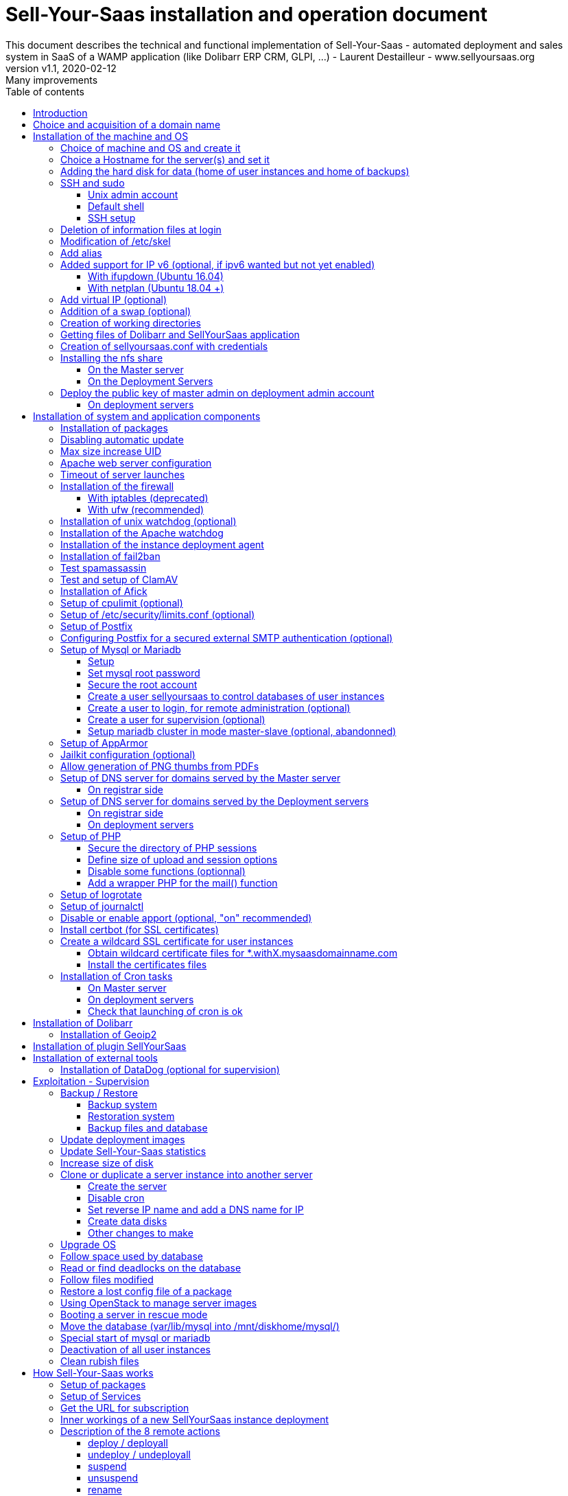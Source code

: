 = Sell-Your-Saas installation and operation document
This document describes the technical and functional implementation of Sell-Your-Saas - automated deployment and sales system in SaaS of a WAMP application (like Dolibarr ERP CRM, GLPI, ...) - Laurent Destailleur - www.sellyoursaas.org
:source-highlighter: rouge
:companyname: Teclib
:corpname: Teclib
:orgname: Teclib
:creator: Laurent Destailleur
:title: Document installation and operation of SellYourSaas
:subject: This document describes the technical and functional implementation of SellYourSaas (automated deployment and sale system in SaaS of a WAMP application (like Dolibarr ERP CRM, GLPI, ...).
:keywords: sellyoursaas, saas, dolibarr, wamp, glpi
:imagesdir: ./img
:city: Bordeaux
:toc: manual
:toclevels: 3
:toc-title: Table of contents
:toc-placement: preamble
:revnumber: v1.0
:revdate: 2019-01-30
:revremark: First version
:revnumber: v1.1
:revdate: 2020-02-12
:revremark: Many improvements

<<<<

== Introduction ==

Sell-Your-Saas is an Open Source project, born out of the need to provide, in real time, Web application instances (like Dolibarr ERP CRM, GLPI, MediaWiki, ...) to end users, for immediate use, with the following requirements:

* Able to manage a very high number of instances and users.
* Very low costs (must be at least 10x lower than Cloud solutions by containers).
* Real-time deployment.
* Offer full and private access to the proposed application, including administration, with full access without restricting functionality or configuration.
* Offer optionaly a 100% open SaaS, with SSH, SFTP and direct database access to users.
* Multi-language.

Following the deployment of v1 and at the request of users to perpetuate their instance via a subscription, the platform evolved to add other objectives:

* Take into account the subscription to the application offered in the form of paid subscriptions.
* Dedicated customer area for managing these invoices, accounts and support.
* 100% automated system (from the arrival of the prospect to the termination of his subscription through the delivery of the service, backups, supervision and supply of accounting: no human intervention).
* Flexibility in the subscription mode (frequency, prices, additional service, options, ...)
* Compatible (or at least adaptable) with any Web application.
* Management of a reseller network.
* Available in OpenSource.

Funded by the Open Source companies https://www.dolicloud.com [DoliCloud] and https://www.teclib.com [TecLib], SellYourSaas v2 has achieved these objectives and is now in production for several companies offering Saas services (https://www.dolicloud.com[DoliCloud], https://www.novafirstcloud.com[NovaFirstCloud], https://www.glpi-network.cloud[GLPI-Network], https://www.doliondemand.fr[DoliOnDemand],...). Here is a summary of its capabilities:

* Deployment of any WAMP application. Management of multiple solutions / different applications at the same time.
* Free distribution of proceedings without request for confidential information or credit card.
* Distribution of paid instances with different pricing levels.
* Ready-to-use showcase website (optional) to sell your application.
* Dedicated customer area (invoicing, ticket, customer account).
* Pre-wired for supervision via DataDog.
* Pre-wired for performance analysis, conversion rate via Google Analytics.
* Payment by credit or debit card via Stripe, SCA (Strong Customer Authentication) compliant.
* Payment by SEPA direct debit (but no direct interface to submit SEPA files to the bank).
* Anti-abuse systems for applications.
* Instance subscription quota systems.
* Tools facilitating maintenance, customer support, application updates.
* Management of a reseller network. Dedicated reseller area (invoicing, customer account).
* Infrastructure cost per instance <30 cents (Cost observed on the DoliCloud sales department providing Dolibarr ERP CRM).
* ...
     

The project has been available as a community project since 2020 on GitHub: https://github.com/eldy/sellyoursaas

It is composed:

    * From an extension module to the excellent Open Source Dolibarr ERP CRM (https://www.dolibarr.org).
    * Various system tools.
    * Installation and system configuration documentation (this documentation).


This document presents the steps for implementing your own SaaS business platform.

<<<<

== Choice and acquisition of a domain name

The entire service will run on a domain name. In the rest of the document, we will use the value *mysaasdomain.com*
You need to acquire this domain name from a registrar.

== Installation of the machine and OS

The first step is to make one (or more) server available. If we are going on several servers, one will be *Master* server (management and invoicing) and the others will be * Deployment servers * (customer instances). The *Master* server can also be *Deployment server*, it is possible to start with a single server.

=== Choice of machine and OS and create it

* Obtain a server with SSH access that can pass root (We will use Ubuntu LTS minimum *16.04* or *18.04* or *20.04*) for the *Master server*.

* Obtain one or more servers with SSH access that can pass root (We will use Ubuntu LTS minimum *16.04* or *18.04* or *20.04*) for the *Deployment server(s)*. Note: This point can be ignored if you decide that the Deployment server will be the same server as the Master server (not recommended in production).

_Example with Amazon Standard Medium: _

Server *m1.medium* hosted in EU @ $ 0.18 per hour plus $ 10 for storage and bandwidth then switch to *m1.large* @ $ 0.18 per hour

_Example with OVH Public Cloud: _
 
For the master server: VPS or B2-15 or more
For the deployment server (s), for 500 instances: B2-15 or + (i.e. 2 core server minimum - 8 GB memory minimum - Cost in 2020: 22 euros / month). Double the specifications if you are targeting 1,000 client instances per server.

=== Choice a Hostname for the server(s) and set it

* Add an entry for the new server to the DNS provided by the domain provider.
This is done by adding an entry into the DNS zone of domain *mysaasdomainname.com*

[source,bash]
---------------
type=A
name=nameofserver.mysaasdomainname.com
ip=ipv4.of.the.server

type=AAAA
name=nameofserver.mysaasdomainname.com
ip=ipv6:of:the:server
---------------

Where nameofserver can be "admin" for a master server, "withX" for a deployment server but can also be any name of your choice.


* Go to the server provider management interface, to add this name as the reverse name of the server IP.


* Go to the server provider management interface, to modify the short name of the server. This may modify the */etc/hostname* file automatically (if not manually modified) with this short name. The file will then have as sole content:

[source, bash]
---------------
nameofserver
---------------


Connect and modify the file */etc/hosts* with the entry of the new server:

[source, bash]
---------------
main.ip.of.server nameofserver.mysaasdomainname.com
127.0.0.1  nameofserver
---------------



[[adding_a_disk]]
=== Adding the hard disk for data (home of user instances and home of backups)

On *Deployment server* :

We will add, on the *Deployment servers*, an independent disk for user instances and backups. It can be 1 disk for the 2 or 2 different disks.

With OVH Public Cloud:

* Create the data disk. On a deployment server, you can imagine to reserve 250MB for each customer instance so choose a size in consideration.

* Associate the disk with the server (each additional disk is added in /dev/vdb, /dev/vdc, /dev/vdd, ...).
Note, the disk becomes visible with *fdisk -l* and *lsblk*

* If the disk is not partitioned, add the partition on the disk (Linux type) and format it by doing:

[source, bash]
---------------
fdisk -l
fdisk /dev/vdx
option n then p (then choose the partition number, first and last sector) then w

fdisk -l

fsck -N /dev/vdxY
mkfs.ext4 /dev/vdxY
---------------

Whether the disk has just been formatted or whether it is an added disk already formatted, the rest of the procedure is identical:

* Recover the value of the UUID at the end of the formatting which is displayed, otherwise, recover it with the command 

[source, bash]
---------------
blkid
---------------

If the disk was created by cloning another one, you msut change the UUID of the new disk to avoid to have twice the same UUID on 2 differents disks.

[source, bash]
---------------
tune2fs -U $(uuidgen) /dev/vdxY
blkid
---------------

* Declare the mount point for an automatic mounting at each reboot by adding a line in */etc/fstab*

[source, bash]
---------------
UUID=94817f83-a2ad-46c4-81e0-06e6dd0e95f1 /mnt/diskX ext4 defaults 0 0
or
UUID=94817f83-a2ad-46c4-81e0-06e6dd0e95f1 /mnt/diskX ext4 noatime,nofail 0 0     #does not block the server from starting
---------------

* Mount disk

[source, bash]
---------------
mkdir /mnt/diskhome
mount /dev/vdxY /mnt/diskhome
mkdir /mnt/diskbackup

And only if a disk was created (optionnel) for the backup:
mount /dev/vdxZ /mnt/diskbackup

blkid
---------------

Note: A reboot may be required if disk or mount is not visible.

* Optimize the filesystem by removing the update of the "atime" read access

To see options for optimizing filesystems:

[source, bash]
---------------
tune2fs -l /dev/vdxY | grep features
---------------
return

Filesystem features: has_journal ext_attr resize_inode dir_index filetype needs_recovery extent flex_bg sparse_super large_file huge_file uninit_bg dir_nlink extra_isize


To add -noatime to the filesystem in the */etc/fstab* file:

[source, bash]
---------------
UUID=94817f83-a2ad-46c4-81e0-06e6dd0e95f1 /mnt/diskX ext4 noatime,nofail 0 0
---------------

To take the change into account:

[source, bash]
---------------
mount -o remount /dev/diskX/
---------------

To check:

[source, bash]
---------------
cat /proc/mounts | grep diskX
---------------

Note: If you need to recover data files from another source disk, use:

[source, bash]
---------------
rsync --info=progress2 -au sourceServer:/mnt/sourceDisk /mnt/targetDisk

Example:
cd /mnt/diskSource
rsync --info=progress2 --exclude 'dbn*' -au -e 'ssh' . loginuser@myserverdest.mydomain.com:/var/lib/mysql
chown -R mysql.mysql /var/lib/mysql
After launching mysql, you can test all databases with
mysqlcheck --all-databases
---------------



=== SSH and sudo

==== Unix admin account

Create the user account *admin*. It will be used to install and administer the system when root is not required.

[source, bash]
---------------
groupadd admin; useradd -m -g admin admin; usermod -a -G adm admin
mkdir /home/admin/logs; chown root.adm /home/admin/logs; chmod 770 /home/admin/logs;
mkdir /mnt/diskbackup; chown admin.admin /mnt/diskbackup
mkdir /home/admin/wwwroot; chown admin.admin /home/admin/wwwroot
---------------

Check that the id of this user *admin* is greater than or equal to 1000.
 

Create a user account for yourself (or other administrators), for example: *myunixlogin*. It will be used to log in.

[source, bash]
---------------
adduser myunixlogin
---------------

==== Default shell

Modify the default shell to use bash (instead of dh sh or dash)

[source, bash]
---------------
ln -fs /bin/bash /usr/bin/sh
---------------

Or for Ubuntu 18.04

[source, bash]
---------------
ln -fs /bin/bash /bin/sh
---------------


==== SSH setup

Fix permission on */etc/ssh/sshd_config* so only root has read and write access:

[source,conf]
---------------
chmod go-rw /etc/ssh/sshd_config
---------------


Create a file */etc/ssh/sshd_config.d/sellyoursaas.conf* to change login permissions with the following content:

For Ubuntu 18.04: you can concat the content into file *sshd_config* but be sure to not have duplicate values.

[source, conf]
---------------
# Privilege Separation is turned on for security
#UsePrivilegeSeparation yes
# Permissions on files must be correct to allow login
StrictModes yes

# MaxAuthTries 6
MaxAuthTries 10
# MaxSessions 10
MaxSessions 25

# Disallow login to root
PermitRootLogin no
# Disallow empty passwords
PermitEmptyPasswords no
# Do not support the "keyboard-interactive" authentication scheme defined in RFC-4256.
ChallengeResponseAuthentication no

# Define list of allowed method to authenticate
PasswordAuthentication yes
PubkeyAuthentication yes

DenyUsers guest

AuthorizedKeysFile     .ssh/authorized_keys .ssh/authorized_keys_support

AllowUsers admin osu*
AllowUsers myunixlogin

# Legacy changes - To allow an old client (like old PHP) to connect to
KexAlgorithms +diffie-hellman-group1-sha1
Ciphers +aes128-cbc

#Match User osu*
#        ChrootDirectory %h

---------------

Please note: replace *myunixlogin* with the correct value before taking changes into account with:

[source, conf]
---------------
/etc/init.d/ssh reload
---------------


Add the following line in the */etc/sudoers* file to reposition the HOME according to the user after a sudo -s:

[source, conf]
---------------
Defaults set_home
---------------

Create a file */etc/sudoers.d/myunixlogin* with the content

[source, conf]
---------------
myunixlogin ALL=(ALL) ALL
# You can also add this line to force user to re-enter its password to switch to root
myunixlogin ALL=(ALL) NOPASSWD:/usr/bin/su - admin
---------------

This allows you to switch to *admin* or any *osu...* user without typing your password too:

[source, bash]
---------------
sudo su - admin
sudo su - osu...
---------------

And set the *root*.*root* and the permissions *r--r-----*

[source, conf]
---------------
chmod a-w /etc/sudoers.d/myunixlogin
chmod o-r /etc/sudoers.d/myunixlogin
---------------


Test that you can connect using *myunixlogin* and you can make a sudo with

[source,bash]
---------------
ssh -v myunixlogin@x.y.z.a
sudo -s
---------------


Add your public key to your unix account.

[source, bash]
---------------
ssh-copy-id myunixlogin@x.y.z.a
---------------


Define or redefine the password for *root*, *admin* with a secure password.

[source,bash]
---------------
passwd root
passwd admin
---------------

Run *ssh-keygen* for all these acounts : *root*, *admin* and *myunixlogin*


=== Deletion of information files at login

In order not to give information to users doing SSH, on the deployment servers:

[source, bash]
---------------
rm /etc/update-motd.d/10-help-text /etc/update-motd.d/20-runabove 
rm /etc/update-motd.d/50-landscape-sysinfo /etc/update-motd.d/9*-update*-available /etc/update-motd.d/92-unattended-upgrades
---------------

Ignore error on missing files.


=== Modification of /etc/skel

Edit the contents of */etc/skel* on the deployment servers in order to fill in the *.ssh/authorized_keys_support* with
* the ssh public key of the user(s) *myunixlogin*
* the ssh public key of the user *admin* of the master server

[source, bash]
---------------
sudo mkdir /etc/skel/.ssh
sudo touch /etc/skel/.ssh/authorized_keys_support
sudo chmod -R go-rwx /etc/skel/.ssh
sudo vi /etc/skel/.ssh/authorized_keys_support
---------------

Thus any new linux account created (those of customer instances) will be accessible by the administrator(s).


=== Add alias

Add at the end of */etc/bash.bashrc*:

[source, bash]
---------------
alias psld='ps -fax -eo user:12,pid,ppid,pcpu,pmem,vsz:12,size:12,tty,start_time:6,utime,time,cmd'
---------------



=== Added support for IP v6 (optional, if ipv6 wanted but not yet enabled)

==== With ifupdown (Ubuntu 16.04)

- To add a v6 IP dynamically for testing purposes at first:

[source, bash]
---------------
ip addr add 2002:41d0:1234:1000::1234/128 dev eth0
ip -6 route add 2002:41d0:1234:1000::1 dev eth0
ip -6 route add default via 2002:41d0:1234:1000::1 dev eth0
---------------

- For a persistent reboot definition, declare the interface in */etc/network/interfaces* or in a file in */etc/network/interfaces.d* (Ubuntu <17.10)

Example for an IPv6 2002:41d0:1234:1000::1234 with as gateway 2002:41d0:1234:1000::1

[source, conf]
---------------
# To declare a persistent v6 IP (the mask is 128 at OVH in ipv6)
iface eth0 inet6 static
        address 2002:41d0:1234:1000::1234
        netmask 128
        post-up /sbin/ip -6 route add 2002:41d0:1234:1000::1 dev eth0
        post-up /sbin/ip -6 route add default via 2002:41d0:1234:1000::1 dev eth0
        pre-down /sbin/ip -6 route del default via 2002:41d0:1234:1000::1 dev eth0
        pre-down /sbin/ip -6 route del 2002:41d0:1234:1000::1 dev eth0
---------------

Rem: *eth0* can be something else, for example *ens3*.

To take this into account, try this, otherwise, reboot.

[source, bash]
---------------
/etc/init.d/networking restart
---------------

==== With netplan (Ubuntu 18.04 +)

Add a conf file */etc/netplan/51-ipv6-ovh.yaml*.
Note: OVH provides a /128 for ipv6 but netplan wants /64
 
Example for an IPv6 1234:41d0:1234:1000::1234 with as gateway 1234:41d0:1234:1000::1

[source, conf]
---------------
network:
	version: 2
	ethernets:
		eth0:
			match:
				name: eth0
			addresses:
				- "1234:41d0:1234:1000::1234/64"
			gateway6: "1234:41d0:1234:1000::1"
---------------
Note: Use 4 spaces for tabulation.
 
[source, bash]
---------------
netplan try
netplan apply
---------------

Rem: *eth0* can be something else, for example *ens3*.


=== Add virtual IP (optional)

- Add the virtual IP via the OVH manager.

- Add and remove the virtual network interface on the server dynamically (for test).

Addition:

[source, bash]
---------------
ifconfig eth0: 0 a.b.c.d
---------------

Deletion:

[source, bash]
---------------
ifconfig eth0: 0 down
---------------

- For a persistent reboot definition, declare the interface in */etc/network/interfaces* or in a file in */etc/network/interfaces.d* (Ubuntu <17.10)

Example for 2 virtual IPs:

[source, conf]
---------------
auto eth0: 0
iface eth0: 0 inet static
            address a.b.c.d
            netmask 255.255.255.255
            broadcast a.b.c.d

# To declare a persistent virtual IP
auto eth0: 1
iface eth0: 1 inet static
            address e.f.g.h
            netmask 255.255.255.255
            broadcast e.f.g.h
---------------

Rem: *eth0* can be something else, for example *ens3*.

To take this into account, try this, otherwise, reboot.

[source, bash]
---------------
/etc/init.d/networking restart
---------------

- Associate the virtual IP with the server from the OVH manager.


=== Addition of a swap (optional)

Check if swap exists:

[source, bash]
---------------
swapon --summary
---------------

Add a swap on */swap/swap.img* if the disk is not SSD, otherwise on the non SSD disk */mnt/sdX/swap/swap.img*. If all the disks are SSD, do not swap.

https://www.digitalocean.com/community/tutorials/how-to-configure-virtual-memory-swap-file-on-a-vps#4


=== Creation of working directories

On the *Master* server and the *Deployment* servers, create the directories to store backups and archives.

Create directories required to store data, backups and archives:

* Create directory */mnt/diskbackup/backup*:

If you have created a dedicated disk for the backup:

[source, bash]
---------------
mkdir /mnt/diskbackup/backup
---------------

If you haven't:

[source, bash]
---------------
mkdir /mnt/diskhome/backup; chown admin /mnt/diskhome/backup;
ln -fs /mnt/diskhome/backup /mnt/diskbackup/backup
---------------

* Create the other directories:

[source, bash]
---------------
mkdir /home/jail; mkdir /mnt/diskhome/home;

mkdir /mnt/diskbackup/archives-test; mkdir /mnt/diskbackup/archives-paid
mkdir -p /home/admin/wwwroot/dolibarr_documents/sellyoursaas/spam;
chown admin.root /mnt/diskbackup/backup /mnt/diskbackup/archives-test /mnt/diskbackup/archives-paid
ln -fs /mnt/diskhome/home /home/jail/home
ln -fs /mnt/diskbackup/backup /home/jail/backup 
ln -fs /mnt/diskbackup/archives-test /home/jail/archives-test 
ln -fs /mnt/diskbackup/archives-paid /home/jail/archives-paid
---------------


=== Getting files of Dolibarr and SellYourSaas application

On all servers (*Master and Deploiement*):

* Under the *root* login, install git tool:

[source,bash]
---------------
apt install git
---------------

* Under the *admin* account, retrieve the sources of *Dolibarr* (v14 or +) to be placed in */home/admin/wwwroot/dolibarr*

[source,bash]
---------------
cd /home/admin/wwwroot
git clone https://github.com/Dolibarr/dolibarr dolibarr
chown -R admin.admin /home/admin/wwwroot/dolibarr
---------------

* Under login *admin*, install the sources of *SellYourSaas* : Get the sources of the project to place them into */home/admin/wwwroot/dolibarr_sellyoursaas*

[source,bash]
---------------
cd /home/admin/wwwroot
git clone https://github.com/eldy/sellyoursaas dolibarr_sellyoursaas
---------------


=== Creation of sellyoursaas.conf with credentials

* Create a file */etc/sellyoursaas.conf* on the server (on the server *Master* and the *Deployment servers*)

[source,bash]
---------------
vi /etc/sellyoursaas.conf
chown root.admin /etc/sellyoursaas.conf
chmod g-wx /etc/sellyoursaas.conf
chmod o-rwx /etc/sellyoursaas.conf
---------------

With the following content:

[source,conf]
---------------
# domain du service
domain=mysaasdomainname.com

# If deployment server: url of subdomain for user instances
subdomain=withX.mysaasdomainname.com
# If deployment server: IPs allowed to request a deployment
allowed_hosts=127.0.0.1,ipofmasterserver

# email from
emailfrom=robot@mysaasdomainname.com
# email supervision
emailsupervision=supervision@mysaasdomainname.com

# Set to 1 if this server is the master server
masterserver=1
# Set to 1 if this server host instances for the pool (deployment server)
instanceserver=1
# Set to 1 if this server hosts a dns for the pool (deployment server)
dnsserver=1
# Set to its own IP if it is a deployment server. Keep empty for master only server.
ipserverdeployment=ip.of.deployment.server

# Set location of the master database
databasehost=ipOfMasterServer or localhost if on master server
# Set port of the master database (default is 3306)
databaseport=3306
# Set database name of the master server
database=databaseNameOnMasterServer
# Set a credential for an access to the master database (each server can have a different account to access the master database)
databaseuser=sellyoursaas
databasepass=xxxxx

# Set location of the deployment database (default is localhost)
databasehostdeployment=localhost
# Set port of the deployment database (default is 3306)
databaseportdeployment=3306
# Set credential for the deployment database (if different of master database)
databaseuserdeployment=sellyoursaas
databasepassdeployment=xxxxx

# Set this to 1 or 0 to archive or not the test instances during undeployment (if 0, test are destroyed with no archive step)
archivetestinstances=1

# Set this to directory where dolibarr repository is installed
dolibarrdir=/home/admin/wwwroot/dolibarr
# Set directory where backup are stored
backupdir=/mnt/diskbackup/backup
# Set directory where archives of tests instances are stored
archivedirtest=/mnt/diskbackup/archives-test
# Set directory where archives of paid instances are stored
archivedirpaid=/mnt/diskbackup/archives-paid
# Set compress format (gzip or zstd) (zstd need Ubuntu >= 20 or Debian >= 10)
usecompressformatforarchive=gzip

# Set remote server launcher ip (default is 0.0.0.0)
remoteserverlistenip=0.0.0.0
# Set remote server launcher port (default is 8080)
remoteserverlistenport=8080

remotebackupserver=ip.of.remote.backup.ssh.server
remotebackupdir=/mnt/diskbackup

# Advanced Options to use a different paths in deployment server
# Set directory where instances are stored (default is /home/jail/home)
#targetdir=/home/jail/home
# Option to use different path for dataroot
#olddoldataroot=/home/admin/wwwroot/dolibarr_documents
#newdoldataroot=/new/path/of/documents
# Options to change the directory of vhostfile templates
#templatesdir=/path/of/vhostfile/templates
# Options to change the SSL certificates names in Apache virtualhost
#websslcertificatecrt=with.sellyoursaas.com.crt
#websslcertificatekey=with.sellyoursaas.com.key
#websslcertificateintermediate=with.sellyoursaas.com-intermediate.crt
# Options for Jailkit
#chrootdir=/home/jail/chroot
#privatejailtemplatename=privatejail
#commonjailtemplatename=commonjail
---------------

Put *masterserver* to 1, *dnsserver* and *instanceserver* to 0 on the Master
Put *masterserver* to 0, *dnsserver* and *instanceserver* to 1 on deployment servers.
Do not forget to set a value for *databasepass*. We will reuse this value later.


=== Installing the nfs share

NFS sharing will allow the *Deployment* servers to recover the application images to be installed which are centralized on the
*Master* server.

==== On the Master server

Install the NFS server and share on */home/admin/wwwroot/dolibarr_documents/sellyoursaas*

[source, bash]
---------------
sudo apt install nfs-kernel-server
vi /etc/exports
---------------

[source, bash]
---------------
# /etc/exports: the access control list for filesystems which may be exported
#               to NFS clients.  See exports(5).
#
# Example for NFSv2 and NFSv3:
# /srv/homes       hostname1(rw,sync,no_subtree_check) hostname2(ro,sync,no_subtree_check)
#
# Example for NFSv4:
# /srv/nfs4        gss/krb5i(rw,sync,fsid=0,crossmnt,no_subtree_check)
# /srv/nfs4/homes  gss/krb5i(rw,sync,no_subtree_check)
#
/home/admin/wwwroot/dolibarr_documents/sellyoursaas i.p.deployment.server1(ro,no_root_squash,sync,no_subtree_check)
...
/home/admin/wwwroot/dolibarr_documents/sellyoursaas i.p.deployment.serverN(ro,no_root_squash,sync,no_subtree_check)
---------------

Note that you should have n lines per deployment server in this file.

Set a fixed port for mountd:

[source, bash]
---------------
vi /etc/default/nfs-kernel-server
---------------

and comment out this line: RPCMOUNTDOPTS=--manage-gids, add this instead: 

[source, bash]
---------------
RPCMOUNTDOPTS="--port 33333"
---------------

[source, bash]
---------------
service nfs-config restart
service nfs-kernel-server restart
rpcinfo -p
---------------

You should see mountd on port 33333. If not, restart server.

[source, bash]
---------------
exportfs -v -a (to validate new entries to add)
exportfs -v -r (to validate new entries to remove)
exportfs
systemctl enable nfs-kernel-server
systemctl restart nfs-kernel-server
systemctl status nfs-kernel-server
exportfs
---------------


==== On the Deployment Servers

Be sure to have firewall open between the NFS client (*Deployment server*) and the NFS server (*Master server*). 
Note: The firewall will be installed later.

Install the NFS client and install it manually. Editing is performed by default in NFSv4.

[source, bash]
---------------
sudo apt install nfs-common
sudo mount -t nfs i.p.server.master:/home/admin/wwwroot/dolibarr_documents/sellyoursaas /home/admin/wwwroot/dolibarr_documents/sellyoursaas
sudo umount /home/admin/wwwroot/dolibarr_documents/sellyoursaas
---------------

Add the line to the */etc/fstab* file to have automatic reboot mounting

[source, bash]
---------------
i.p.server.master:/home/admin/wwwroot/dolibarr_documents/sellyoursaas /home/admin/wwwroot/dolibarr_documents/sellyoursaas  nfs  defaults 0 0
---------------

and try the automatic mount
 
[source, bash]
---------------
mount -a
---------------

=== Deploy the public key of master admin on deployment admin account

==== On deployment servers

On the deployment servers, copy the public and private key of the master's ssh *admin* account to */home/admin/.ssh/id_rsa_sellyoursaas...* (This couple of key file is the one common for maintenance to access user accounts). Put the right permissions.

[source, bash]
---------------
chmod u+rw /home/admin/.ssh/id_rsa_sellyoursaas*
chmod go-rw /home/admin/.ssh/id_rsa_sellyoursaas*
chmod a+r /home/admin/.ssh/id_rsa_sellyoursaas.pub
---------------


Complete the file */home/admin/.ssh/config* to indicate to use this public key when accessing to itself or github instead of *id_rsa* by default.

[source, bash]
---------------
Host ip.server.deployment
    IdentityFile /home/admin/.ssh/id_rsa_sellyoursaas
Host github.com
    IdentityFile /home/admin/.ssh/id_rsa_sellyoursaas    
---------------

  
<<<<

== Installation of system and application components

=== Installation of packages

There are two scenario depending on your version of Ubuntu. Follow the instruction *18.04-* OR the *20.04+* one. For Postfix choose "webserver" as initial configuration.

* Installation of the 18.04- Ubuntu packages

[source,bash]
---------------
sudo apt update
sudo apt install -y ntp git gzip zip zstd memcached ncdu acl
sudo apt install -y mariadb-server mariadb-client
sudo apt install -y apache2 apache2-bin lynx
sudo apt install -y php php-cli php-pear libapache2-mod-php php-fpm php-gd php-json php-ldap php-mysqlnd php-curl php-memcached php-rrd php-imagick php-geoip php-mcrypt php-intl php-zip php-bz2 php-ssh2 php-mbstring
sudo apt install -y watchdog cpulimit libapache2-mpm-itk libapache2-mod-apparmor apparmor apparmor-profiles apparmor-utils rkhunter chkrootkit
sudo apt install -y bind9
sudo apt install -y spamc spamassassin clamav clamav-daemon
sudo apt install -y fail2ban
sudo apt install -y soffice libreoffice-common libreoffice-writer
sudo apt install -y mailutils postfix
---------------

* Installation of the 20.04+ Ubuntu packages

[source,bash]
---------------
sudo apt update
sudo apt install -y systemd-timesyncd git gzip zip zstd memcached ncdu acl
sudo apt install -y mariadb-server mariadb-client
sudo apt install -y apache2 apache2-bin lynx
sudo apt install -y php php-cli php-pear libapache2-mod-php php-fpm php-gd php-json php-ldap php-mysql php-curl php-memcached php-rrd php-imagick php-geoip php-intl php-zip php-bz2 php-ssh2 php-mbstring php-dev libmcrypt-dev
sudo apt install -y watchdog cpulimit libapache2-mpm-itk libapache2-mod-apparmor apparmor apparmor-profiles apparmor-utils rkhunter chkrootkit
sudo apt install -y bind9
sudo apt install -y spamc spamassassin clamav clamav-daemon
sudo apt install -y fail2ban
sudo apt install -y libreoffice-common libreoffice-writer
sudo apt install -y mailutils
---------------


=== Disabling automatic update

Uninstall the package *unattended-upgrades* if it was installed.

[source, bash]
---------------
apt remove unattended-upgrades
---------------


=== Max size increase UID

On the deployment servers, modify */etc/login.defs* to put the

[source, conf]
---------------
UID_MIN                  1000
UID_MAX                 500000

GID_MIN                  1000
GID_MAX                 500000
---------------

Modify the file */etc/apache2/mods-enabled/mpm_itk.conf* (if it exists) or */etc/apache2/conf-enabled/security.conf* (otherwise)

[source, conf]
---------------
LimitUIDRange 1 500000
LimitGIDRange 1 500000
---------------


=== Apache web server configuration

Enable apache *modules* to work with MPM_PREFORK and MPM_ITK:

[source,bash]
---------------
a2enmod actions alias asis auth_basic auth_digest authn_anon authn_dbd authn_dbm authn_file authz_dbm authz_groupfile authz_host authz_owner authz_user autoindex
a2enmod cache cgid cgi charset_lite dav_fs dav dav_lock dbd deflate dir dump_io env expires ext_filter file_cache filter headers http2 ident include info ldap
a2enmod mem_cache mime mime_magic negotiation reqtimeout rewrite setenvif speling ssl status substitute suexec unique_id userdir usertrack vhost_alias
a2enmod mpm_itk mpm_prefork
a2enmod php7.0|php7.2|php7.4
---------------

Enable apache *configurations* to work with MPM_PREFORK and MPM_ITK:

[source,bash]
---------------
a2enconf charset localized-error-pages other-vhosts-access-log security
---------------


On the *Deployment servers*:

* Creation of the directory of the configuration files of the virtual hosts of the instances.

[source, bash]
---------------
cd /etc/apache2
mkdir sellyoursaas-available sellyoursaas-online sellyoursaas-offline
ln -fs /etc/apache2/sellyoursaas-online /etc/apache2/sellyoursaas-enabled
---------------

* On Ubuntu 18.04 and +, check that the *PrivateTmp* parameter is *false* in the *apache2.service* Apache launch configuration. This will make it possible to have a directory */tmp* which is not unique and not isolated to each instance, making debugging and analysis operations possible on the problems of sending emails and controlling spam. It also allows to send antivirus into a separate process on uploaded files that are stored into this temporary directory.

[source, bash]
---------------
vi /etc/systemd/system/multi-user.target.wants/apache2.service
systemctl daemon-reload
/usr/sbin/apachectl stop
/usr/sbin/apachectl start
---------------

Note: Reload of apache seems not enough.

* Addition of the directive to take into account the directory for the *virtual hosts* of the user instances in the config */etc/apache2/apache2.conf*

[source, conf]
---------------
	# Include virtual host for sellyoursaas instances:
	IncludeOptional sellyoursaas-enabled/*.conf
---------------

* Added directives to define the default error log in */etc/apache2/conf-enabled/other-vhosts-access-log.conf*

[source, conf]
---------------
ErrorLogFormat "[%v] [%{u}t] [%-m:%l] [pid %P:tid %T] %7F: %E: [client\ %a] %M% ,\ referer\ %{Referer}i"
ErrorLog ${APACHE_LOG_DIR}/other_vhosts_error.log
---------------



On the *Master server*:

* Create the file */etc/apache2/.htpasswd* with 

[source, bash]
---------------
htpasswd -cm /etc/apache2/.htpasswd <wanted login>
---------------
Choose a password. You will need to give this couple login/password to anyone who wants to access the backoffice *admin.mysaasdomainname.com* .


* Create a virtual host file */etc/apache2/sites-available/admin.mysaasdomainname.com.conf* for *admin.mysaasdomainname.com* on the Dolibarr *Master* for the administration of SellyourSaas

[source, bash]
---------------
##########################
# Admin Dolibarr Master
##########################
<VirtualHost *:80>
        #php_admin_value sendmail_path "/usr/sbin/sendmail -t -i"
        #php_admin_value mail.force_extra_parameters "-f postmaster@mysaasdomainname.com"
        #php_admin_value sendmail_path "/usr/sbin/sendmail -t -i -f webmaster@mysaasdomainname.com"
        php_admin_value open_basedir /tmp/:/home/admin/wwwroot/:/usr/share/GeoIP:/home/jail/home

        ServerName      admin.mysaasdomainname.com
        DocumentRoot /home/admin/wwwroot/dolibarr/htdocs/
        ErrorLog     /home/admin/logs/mycompany_admin_error_log
        CustomLog    /home/admin/logs/mycompany_admin_access_log combined

        UseCanonicalName Off

        # Not sure this can help
        TimeOut 20

        KeepAlive On
        KeepAliveTimeout 5
        MaxKeepAliveRequests 20

        <Directory /home/admin/wwwroot/dolibarr/htdocs/>
        AuthType Basic
        AuthName "Authenticate to backoffice"
        AuthUserFile /etc/apache2/.htpasswd
        Require valid-user
        # Or if you prefer restrict to some ip, you can add lines "Require ip x.y.z.w" into a .conf file into this directory:
        IncludeOptional /etc/sellyoursaas-allowed-ip.d/*.conf
        </Directory>

        #leaving /public, /api and /dav accessible to everyone
        <Directory /home/admin/wwwroot/dolibarr/htdocs/public/>
        AuthType None
        Require all granted
        Satisfy any
        </Directory>
        <Directory /home/admin/wwwroot/dolibarr/htdocs/api/>
        AuthType None
        Require all granted
        Satisfy any
        </Directory>
        <Directory /home/admin/wwwroot/dolibarr/htdocs/dav/>
        AuthType None
        Require all granted
        Satisfy any
        </Directory>
        <Files ~ "(document\.php|viewimage\.php|\.js\.php|\.js|\.css\.php|\.css|\.gif|\.png|\.svg|\.woff2|favicon\.ico)$">
        AuthType None
        Require all granted
        Satisfy any
        </Files>
        
        <Directory /home/admin/wwwroot>
        AllowOverride FileInfo Limit
        Options +FollowSymLinks
        Order allow,deny
        Deny from env=bad_bots
        Allow from all
        Require all granted
        </Directory>

        # Add alias git on sellyoursaas git dir
        Alias "/git" "/home/admin/wwwroot/dolibarr_documents/sellyoursaas/git"
        <Directory /home/admin/wwwroot/dolibarr_documents/sellyoursaas/git>
        AllowOverride FileInfo Limit
        Options +Indexes
        Order allow,deny
        Require ip 1.2.3.4
        </Directory>

        ExpiresActive On
        ExpiresByType image/x-icon A2592000
        ExpiresByType image/gif A2592000
        ExpiresByType image/png A2592000
        ExpiresByType image/jpeg A2592000
        ExpiresByType text/css A2592000
        ExpiresByType text/javascript A2592000
        ExpiresByType application/x-javascript A2592000
        ExpiresByType application/javascript A2592000

RewriteEngine On
RewriteCond %{SERVER_NAME} =admin.mysaasdomainname.com
RewriteCond %{REQUEST_URI} !fileserver\.php
RewriteRule ^ https://%{SERVER_NAME}%{REQUEST_URI} [END,NE,R=permanent]
</VirtualHost>
---------------


You can create another virtual host for the HTTPS on port 443


* Create a virtual host file */etc/apache2/sites-available/myaccount.mysaasdomainname.com.conf* of the domain *myaccount.mysaasdomainname.com* on the *Master* server for the customer dashboard.

[source, bash]
---------------
#########################                                                                                               
# MyAccount                                                                                        
#########################                                                                                               
<VirtualHost *:80>
   #php_admin_value sendmail_path "/usr/sbin/sendmail -t -i"
   #php_admin_value mail.force_extra_parameters "-f postmaster@mysaasdomainname.com"
   #php_admin_value sendmail_path "/usr/sbin/sendmail -t -i -f postmaster@mysaasdomainname.com"
   php_admin_value open_basedir /tmp/:/home/admin/wwwroot/:/home/admin/tools/

   UseCanonicalName On
   ServerName   myaccount.mysaasdomainname.com
   ErrorLog     /home/admin/logs/mysaas_myaccount_error_log
   CustomLog    /home/admin/logs/mysaas_myaccount_access_log combined

   DocumentRoot /home/admin/wwwroot/dolibarr/htdocs/custom/sellyoursaas/myaccount

   <Directory /home/admin/wwwroot/dolibarr_sellyoursaas/myaccount>
   AllowOverride FileInfo Options
   Options       -Indexes -MultiViews +FollowSymLinks -ExecCGI
   Require all granted
   </Directory>

   # To access images
   <Directory /home/admin/wwwroot/dolibarr_documents>
   AllowOverride FileInfo Options
   Options       -Indexes -MultiViews +FollowSymLinks -ExecCGI
   Require all granted
   </Directory>

   AddOutputFilterByType DEFLATE text/html text/plain text/xml
   AddDefaultCharset utf-8

	    ExpiresActive On
	    ExpiresByType image/x-icon A2592000
	    ExpiresByType image/gif A2592000
	    ExpiresByType image/png A2592000
	    ExpiresByType image/jpeg A2592000
	    ExpiresByType text/css A2592000
	    ExpiresByType text/javascript A2592000
	    ExpiresByType application/x-javascript A2592000
	    ExpiresByType application/javascript A2592000

#RewriteEngine On
#RewriteRule !^/maintenance.php https://%{SERVER_NAME}/maintenance.php?instance=myaccount [R,L]

RewriteEngine on
RewriteCond %{SERVER_NAME} =myaccount.mysaasdomainname.com
RewriteRule ^ https://%{SERVER_NAME}%{REQUEST_URI} [END,NE,R=permanent]
</VirtualHost>
---------------

Later, we will enable the virtual host and we will create also the virtual host for the HTTPS on port 443 by using letsencrypt.


=== Timeout of server launches

On Ubuntu 18.04+ when MariaDb has been migrated from a MySql:

Increase the timeout for launching processes because sometimes mysql / mariadb can take a long time to restart after a crash. 
To do this, modify the file */etc/systemd/system/mariadb.service.d/migrated-from-my.cnf-settings.conf* and put

[source, bash]
---------------
[Service]
TimeoutStartSec = 3600s
TimeoutStopSec = 3600s
---------------

Note: Instead of putting *3600s*, it is possible to put *infinity* (but 3600 is preferred)

Then reload the new configuration:

[source, bash]
---------------
systemctl reload service_name.service
or
systemctl stop mysqld.service
systemctl start mysqld.service
---------------


=== Installation of the firewall ===

TODO Graphic with flux and ports


* Add a firewall. Configuring a firewall is not part of the SellYourSaas project. However, 2 sample scripts are provided (one for iptables, one for ufw):


==== With iptables (deprecated) ====

Créer un fichier de lancement du firewall (par exemple dans */home/admin/wwwroot/dolibarr_sellyoursaas/scripts/firewallsellyoursaas.sh*). 

[source, bash]
---------------
ln -fs /home/admin/wwwroot/dolibarr_sellyoursaas/scripts/firewallsellyoursaas.sh /etc/init.d/firewallsellyoursaas
systemctl daemon-reload
systemctl enable firewallsellyoursaas
systemctl is-enabled firewallsellyoursaas
systemctl status firewallsellyoursaas
---------------

==== With ufw (recommended) ====

Edit file */etc/ufw/before.rules* to allow out ping, by adding this:

[source, bash]
---------------
# allow outbound icmp
-A ufw-before-output -p icmp -m state --state NEW,ESTABLISHED,RELATED -j ACCEPT
-A ufw-before-output -p icmp -m state --state ESTABLISHED,RELATED -j ACCEPT
---------------

Then launch and enable the firewall

[source, bash]
---------------
/home/admin/wwwroot/dolibarr_sellyoursaas/scripts/firewallsellyoursaasufw.sh start
---------------


=== Installation of unix watchdog (optional) ===

* Installation and activation of watchdog Linux with configs in */etc/watchdog*

[source,bash]
---------------
ln -fs /home/admin/wwwroot/dolibarr_sellyoursaas/scripts/repair.ksh /usr/sbin/repair
---------------

To consult, disable at startup, enable at startup, stop, launch respectively:

[source, bash]
---------------
systemctl status watchdog
systemctl disable watchdog
systemctl enable watchdog
systemctl stop watchdog
systemctl start watchdog
---------------

When load become very high or when memory is very low, the watchdog will launch the repair script that will track status of server into files */var/log/repair...log* and then reboot the server. Note: This should never happen.


=== Installation of the Apache watchdog ===

Required to compensate an apache bug making apache dying after a too high number of reload.

On the *Deployment servers* :

* Installation and activation of the apache watchdogs provided in */home/admin/wwwroot/dolibarr_sellyoursaas/scripts/* by creating a link by

[source, bash]
---------------
ln -fs /home/admin/wwwroot/dolibarr_sellyoursaas/scripts/apache_watchdog_launcher1.sh /etc/init.d/apache_watchdog_launcher1
ln -fs /home/admin/wwwroot/dolibarr_sellyoursaas/scripts/apache_watchdog_launcher2.sh /etc/init.d/apache_watchdog_launcher2
systemctl daemon-reload

systemctl enable apache_watchdog_launcher1
systemctl is-enabled apache_watchdog_launcher1
systemctl status apache_watchdog_launcher1

systemctl enable apache_watchdog_launcher2
systemctl is-enabled apache_watchdog_launcher2
systemctl status apache_watchdog_launcher2
---------------


=== Installation of the instance deployment agent ===

On the *Deployment servers* :

* Agent installation and activation in */home/admin/wwwroot/dolibarr_sellyoursaas/scripts/remote_server_launcher.sh* by creating a link by

[source, bash]
---------------
ln -fs /home/admin/wwwroot/dolibarr_sellyoursaas/scripts/remote_server_launcher.sh /etc/init.d/remote_server_launcher
systemctl daemon-reload
systemctl enable remote_server_launcher
systemctl is-enabled remote_server_launcher
systemctl status remote_server_launcher
---------------

Note: The agent is launched on port 8080 and is waiting master orders.


To use systemd create a file /etc/systemd/system/remote-server-launcher.service :

[source,bash]
---------------
# /etc/systemd/system/remote-server-launcher.service
[Unit]
 Description=Remote Server Launcher
 RequiresMountsFor=/home/admin/wwwroot/dolibarr_documents/sellyoursaas

[Service]
 Type=forking
 ExecStart=/etc/init.d/remote_server_launcher start
 TimeoutSec=0
 StandardOutput=tty
 RemainAfterExit=yes
 Restart=on-failure

[Install]
 WantedBy=multi-user.target
---------------

The "RequiresMountsFor" directive allows us to wait for the directory of "remote_server_launcher.sh" to be available.

Service activation :

[source,bash]
---------------
systemctl enable remote-server-launcher.service
systemctl start remote-server-launcher.service
systemctl status remote-server-launcher.service
systemctl stop remote-server-launcher.service
---------------


=== Installation of fail2ban ===

* Installation of fail2ban and activation of the following fail2ban rules:
  *apache-shellshock*, *php-url-fopen*, *pam-generic*, *postfix-sasl*, *mysqld-auth*, *xinetd-fail*
  *apache-badbots*, *apache-noscript*, *apache-overflows*, *apache-nohome*, *apache-botsearch*
  
* As well as the specific rules for sellyoursaas:
  
  *email-dol-blacklist*, *email-dol-perday*, *email-dol-perhour*, *email-dol-perhouradmin*, *web-dol-passforgotten*, *web-dol-bruteforce*, *web-dol-registerinstance*


To do this, first create a */etc/fail2ban/jail.local* file with this content:

NOTE: The rules available may vary depending on the version of the OS installed.

NOTE: Remember to also modify *mybusinessips* by your ip(s) separated by spaces as well as the parameter *destemail* by the supervision email of your company.


[source, bash]
---------------
# Fail2Ban configuration file.
#
# This file was composed for Debian systems from the original one
# provided now under /usr/share/doc/fail2ban/examples/jail.conf
# for additional examples.
#
# Comments: use '#' for comment lines and ';' for inline comments
#
# To avoid merges during upgrades DO NOT MODIFY THIS FILE
# and rather provide your changes in /etc/fail2ban/jail.local
#

# The DEFAULT allows a global definition of the options. They can be overridden
# in each jail afterwards.

[DEFAULT]
# "ignoreip" can be an IP address, a CIDR mask or a DNS host. Fail2ban will not
# ban a host which matches an address in this list. Several addresses can be
# defined using space separator.
ignoreip = 127.0.0.1/8 mybusinessips ipofmaster

# "bantime" is the number of seconds that a host is banned.
bantime  = 3600

# A host is banned if it has generated "maxretry" during the last "findtime"
# seconds.
findtime = 600
maxretry = 3

# "backend" specifies the backend used to get files modification.
# Available options are "pyinotify", "gamin", "polling" and "auto".
# This option can be overridden in each jail as well.
#
# pyinotify: requires pyinotify (a file alteration monitor) to be installed.
#            If pyinotify is not installed, Fail2ban will use auto.
# gamin:     requires Gamin (a file alteration monitor) to be installed.
#            If Gamin is not installed, Fail2ban will use auto.
# polling:   uses a polling algorithm which does not require external libraries.
# auto:      will try to use the following backends, in order:
#            pyinotify, gamin, polling.
backend = auto

# "usedns" specifies if jails should trust hostnames in logs,
#   warn when reverse DNS lookups are performed, or ignore all hostnames in logs
#
# yes:   if a hostname is encountered, a reverse DNS lookup will be performed.
# warn:  if a hostname is encountered, a reverse DNS lookup will be performed,
#        but it will be logged as a warning.
# no:    if a hostname is encountered, will not be used for banning,
#        but it will be logged as info.
usedns = warn

#
# Destination email address used solely for the interpolations in
# jail.{conf,local} configuration files.
destemail = supervision@mydomain.com

#
# Name of the sender for mta actions
sendername = Fail2Ban


#
# ACTIONS
#

# Default banning action (e.g. iptables, iptables-new,
# iptables-multiport, shorewall, etc) It is used to define
# action_* variables. Can be overridden globally or per
# section within jail.local file
banaction = iptables-multiport

# email action. Since 0.8.1 upstream fail2ban uses sendmail
# MTA for the mailing. Change mta configuration parameter to mail
# if you want to revert to conventional 'mail'.
mta = sendmail


[apache-shellshock]

enabled = true


[php-url-fopen]

enabled = true


[pam-generic]

enabled = true


[postfix-sasl]

# Overwrite param port since it is wrong into file jail.conf because it contains 'imap3' instead of 'imap' that does not exists
port    = smtp,465,submission,imap,imaps,pop3,pop3s
enabled = true


[sshd]

enabled = true


[xinetd-fail]

enabled = true


[apache-badbots]
# Ban hosts which agent identifies spammer robots crawling the web
# for email addresses. The mail outputs are buffered.
port     = http,https
logpath  = %(apache_access_log)s
bantime  = 172800
maxretry = 1
enabled  = true


[apache-noscript]

port     = http,https
logpath  = %(apache_error_log)s
maxretry = 6
enabled  = true


[apache-overflows]

port     = http,https
logpath  = %(apache_error_log)s
maxretry = 2
enabled  = true


[apache-nohome]

port     = http,https
logpath  = %(apache_error_log)s
maxretry = 2
enabled  = true


[apache-botsearch]

port     = http,https
logpath  = %(apache_error_log)s
maxretry = 2
enabled  = true


[mysqld-auth]

port     = 3306
logpath  = /var/log/mysql/error.log
#backend  = %(mysql_backend)s
enabled = true
bantime  = 7200      ; 2 hours
findtime = 3600      ; 1 hour
maxretry = 5



[email-dol-blacklist]

; rule against email ko - blacklist ip, email or content
enabled = true
port    = http,https
filter  = email-dolibarr-ruleskoblacklist
logpath = /var/log/phpsendmail.log
action = %(action_mw)s
bantime  = 4320000   ; 50 days
findtime = 86400     ; 1 day
maxretry = 1

[email-dol-perday]

; rule against out of limit emails (max 500 emails per day)
enabled = true
port    = http,https
filter  = email-dolibarr-rulesall
logpath = /var/log/phpsendmail.log
action  = %(action_mw)s
bantime  = 86400     ; 1 day
findtime = 86400     ; 1 day
maxretry = 500

[email-dol-perhour]

; rule against intensive email ko - too high number of recipient
enabled = true
port    = http,https
filter  = email-dolibarr-rulesko
logpath = /var/log/phpsendmail.log
action = %(action_mw)s
bantime  = 7200      ; 2 hour
findtime = 3600      ; 1 hour
maxretry = 5

[email-dol-perhouradmin]

; rule against out of limit emails (max 10 from admin)
enabled = true
port    = http,https
filter  = email-dolibarr-rulesadmin
logpath = /var/log/phpsendmail.log
action  = %(action_mw)s
bantime  = 4320000   ; 50 days
findtime = 60        ; 1 minute
maxretry = 10

[web-dol-passforgotten]

; rule against call of passwordforgottenpage
enabled = true
port    = http,https
filter  = web-dolibarr-rulespassforgotten
logpath = /home/admin/wwwroot/dolibarr_documents/dolibarr.log
action  = %(action_mw)s
bantime  = 4320000   ; 50 days
findtime = 86400     ; 1 day
maxretry = 10

[web-dol-bruteforce]

; rule against bruteforce hacking (login + api)
enabled = true
port    = http,https
filter  = web-dolibarr-rulesbruteforce
logpath = /home/admin/wwwroot/dolibarr_documents/dolibarr.log
action  = %(action_mw)s
bantime  = 86400     ; 1 day
findtime = 3600      ; 1 hour
maxretry = 10

[web-dol-registerinstance]

; rule against call to myaccount/register_instance.php (see file etc/fail2ban/filter.d/web-dolibarr-rulesregisterinstance)
; disable this rule by setting enabled to false on non master servers
enabled = true
port    = http,https
filter  = web-dolibarr-rulesregisterinstance
logpath = /home/admin/wwwroot/dolibarr_documents/dolibarr_DOLSESSID_sellyoursaasXXXXXXXXXXX.log
action  = %(action_mw)s
bantime  = 4320000   ; 50 days
findtime = 86400     ; 1 day
maxretry = 10

---------------

Then place the filter files supplied with the project in *etc/fail2ban/filter.d* in the directory of the same name */etc/fail2ban/filter.d* by creating a link:

[source, bash]
---------------
cd /etc/fail2ban/filter.d
ln -fs /home/admin/wwwroot/dolibarr_sellyoursaas/etc/fail2ban/filter.d/email-dolibarr-ruleskoblacklist.conf
ln -fs /home/admin/wwwroot/dolibarr_sellyoursaas/etc/fail2ban/filter.d/email-dolibarr-rulesko.conf
ln -fs /home/admin/wwwroot/dolibarr_sellyoursaas/etc/fail2ban/filter.d/email-dolibarr-rulesall.conf
ln -fs /home/admin/wwwroot/dolibarr_sellyoursaas/etc/fail2ban/filter.d/email-dolibarr-rulesadmin.conf
ln -fs /home/admin/wwwroot/dolibarr_sellyoursaas/etc/fail2ban/filter.d/web-dolibarr-rulesregisterinstance.conf
ln -fs /home/admin/wwwroot/dolibarr_sellyoursaas/etc/fail2ban/filter.d/web-dolibarr-rulespassforgotten.conf
ln -fs /home/admin/wwwroot/dolibarr_sellyoursaas/etc/fail2ban/filter.d/web-dolibarr-rulesbruteforce.conf
---------------

Relaunch fail2ban and check errors into */var/log/fail2ban.log*

Note: If you need to have the existing log files re-parsed fully again, you must change a char at begin of file to checksum for recovery point will fails. If it fails, delete file /var/lib/fail2ban/fail2ban.sqlite3

Note: To test a rule works, append a line into the log file and check the /var/log/fail2ban.log file. For example:
echo "2021-06-12 01:05:51 123.123.123.123 sellyoursaas rules ok ( <10 : 1 0 0 - /user/card.php?id=1 )" >> /var/log/phpsendmail.log

Note: To test rule file on an existing log file:
fail2ban-regex /var/log/phpsendmail.log /etc/fail2ban/filter.d/email-dolibarr-rulesall.conf


=== Test spamassassin ===

The process *spamd* must be running. Start it manually if it is not the case the first time.

To test that spamassassin client is working, create a file */tmp/testspam* with content

    Subject: Test spam mail (GTUBE)
    Message-ID: <GTUBE1.1010101@example.net>
    Date: Wed, 23 Jul 2003 23:30:00 +0200
    From: Sender <sender@example.net>
    To: Recipient <recipient@example.net>
    Precedence: junk
    MIME-Version: 1.0
    Content-Type: text/plain; charset=us-ascii
    Content-Transfer-Encoding: 7bit

    This is the GTUBE, the
	    Generic
	    Test for
	    Unsolicited
	    Bulk
	    Email

    If your spam filter supports it, the GTUBE provides a test by which you
    can verify that the filter is installed correctly and is detecting incoming
    spam. You can send yourself a test mail containing the following string of
    characters (in upper case and with no white spaces and line breaks):

    XJS*C4JDBQADN1.NSBN3*2IDNEN*GTUBE-STANDARD-ANTI-UBE-TEST-EMAIL*C.34X

    You should send this test mail from an account outside of your network.

Then test with:

[source,bash]
---------------
spamc < /tmp/testspam
spamc -c < /tmp/testspam
echo $?
---------------


=== Test and setup of ClamAV

The processes *freshclam* and *clamd* should be running. Test them.

To test clamav tool, create a file */tmp/testvirus* with content

[source,bash]
---------------
X5O!P%@AP[4\PZX54(P^)7CC)7}$EICAR-STANDARD-ANTIVIRUS-TEST-FILE!$H+H*
---------------

And to test *clamav* command line and daemon:

[source,bash]
---------------
clamdscan /tmp/testvirus --fdpass
---------------

Remove the apparmor profile for *usr.sbin.clamd*. It is required to be called from web process (otherwise error on "getattr").

[source,bash]
---------------
aa-disable usr.sbin.clamd
ls -alrt /etc/apparmor.d/disable
service apparmor reload
service apparmor status
service apache2 stop
service apache2 start
---------------

You should see into the status of apparmor a line saying that Profile *usr/sbin/clamd* is disabled.
Note: It seems we must also restart apache to have this effective inside apache.


=== Installation of Afick

* Install afick.pl tool from the debian package found on afick web site.

[source,bash]
---------------
wget -O afick.deb https://sourceforge.net/projects/afick/files/afick/3.7.0/afick_3.7.0-1ubuntu_all.deb/download
ou pour Ubuntu 18.04
wget -O afick.deb https://sourceforge.net/projects/afick/files/afick/3.7.0/afick_3.7.0-1ubuntu_all.deb/download
dpkg -i afick.deb
---------------

* Comment the lines that exclude suffixes that we want to include in analysis in */etc/afick.conf* and keep uncommented only these ones (we only want to exclude log and backup):

[source,bash]
---------------
exclude_suffix := log LOG
exclude_suffix := tmp old bak
---------------

* Complete setup */etc/afick.conf* for section *macros* with:

[source,bash]
---------------
# used by cron job (afick_cron)
# define the mail adress to send cron job result
@@define MAILTO supervision@mysaasdomainname.com
# truncate the result sended by mail to the number of lines (avoid too long mails)
@@define LINES 1000
# REPORT = 1 to enable mail reports, =0 to disable report
@@define REPORT 1
# VERBOSE = 1 to have one mail by run, =0 to have a mail only if changes are detected
@@define VERBOSE 1
# define the nice value : from 0 to 19 (priority of the job)
@@define NICE 18
# = 1 to allow cron job, = 0 to suppress cron job
@@define BATCH 1
# if set to 0, keep all archives, else define the number of days to keep
# with the syntaxe nS , n for a number, S for the scale
# (d for day, w for week, m for month, y for year)
# ex : for 5 months : 5m
@@define ARCHIVE_RETENTION 6m
---------------

* Complete setup */etc/afick.conf* by adding at end:

[source,bash]
---------------
############################################
# to allow easier upgrade, my advice is too separate
# the default configuration file (above) from your
# local configuration (below).
# default configuration will be upgraded
# local configuration will be kept
########## put your local config below ####################
!/var/log/mysql
!/var/log/letsencrypt
!/var/log/datadog

!/etc/apache2/sellyoursaas-available
!/etc/apache2/sellyoursaas-online
!/etc/bind/archives
!/etc/bind/
!/etc/group
!/etc/group-
!/etc/gshadow
!/etc/gshadow-
!/etc/passwd
!/etc/passwd-
!/etc/shadow
!/etc/shadow-
!/etc/subgid
!/etc/subgid-
!/etc/subuid
!/etc/subuid-

/home MyRule
/home/admin/logs Logs
/var/log/datadog Logs
!/home/admin/backup
!/home/jail/home
!/home/admin/wwwroot/dolibarr_documents
!/home/admin/wwwroot/dolibarr/.git
!/home/admin/wwwroot/dolibarr_sellyoursaas/.git

!/home/admin/.bash_history
!/home/admin/.viminfo
!/home/admin/.mysql_history
!/home/myunixlogin/.bash_history
!/home/myunixlogin/.viminfo
!/home/myunixlogin/.mysql_history
!/root/.bash_history
!/root/.viminfo
!/root/.mysql_history

exclude_suffix := cache
---------------


Test that execution by crontab works correcly by running under root:

[source,bash]
---------------
/etc/cron.daily/afick_cron
---------------

Ignore if you have error when sending emails, sending emails is setup later.


=== Setup of cpulimit (optional)

* Launch cpulimit at startup to execute:

[source,conf]
---------------
cpulimit launched with script  cpulimit --exe=apache2 --limit=20
---------------

See script *cpulimit_daemon* to put into */etc/init.d*.



=== Setup of /etc/security/limits.conf (optional)

* Edit the file */etc/security/limits.conf* for example to increase the max number of files open by a process

[source,conf]
---------------
mysql           soft     nofile           4096
mysql           hard     nofile           32768
---------------

To see limits of OS:

[source,bash]
---------------
ulimit -a
---------------


=== Setup of Postfix

Create a file */etc/postfix/generic* to add binding between email used to send email by the system that has a "from" empty and the email to use that is authorized to send emails officially (postfix will do the replacement).

[source,bash]
---------------
root@myshortservername.mysaasdomain.com		noreply@mysaasdomain.com
admin@myshortservername.mysaasdomain.com	noreply@mysaasdomain.com
---------------

Compile the file with:

[source,bash]
---------------
postmap /etc/postfix/generic
postmap /etc/aliases
echo >> /etc/postfix/access; postmap /etc/postfix/access
echo >> /etc/postfix/access_to; postmap /etc/postfix/access_to
echo >> /etc/postfix/access_from; postmap /etc/postfix/access_from
---------------

Edit/Create the file */etc/mailname* to set the long FQDN of the server *myshortservername.mysaasdomain.com*:

[source,bash]
---------------
vi /etc/mailname
---------------


Complete the file */etc/postfix/main.cf* with:

[source,bash]
---------------
#mydestination = $myhostname, myserver, localhost.localdomain, localhost
smtpd_relay_restrictions = permit_mynetworks permit_sasl_authenticated defer_unauth_destination
myhostname = myservername.mysaasdomainname.com
alias_maps = hash:/etc/aliases
alias_database = hash:/etc/aliases
myorigin = /etc/mailname
# mynetworks contains only localhost. Allowed external host are allowed with firewall on port 25 + because we use sasl authentication
mynetworks = 127.0.0.0/8 [::ffff:127.0.0.0]/104 [::1]/128
mailbox_size_limit = 204800000
recipient_delimiter = +
inet_interfaces = public.ip.returned.by_server_s_reverse_dns
inet_protocols = ipv4
smtp_generic_maps = hash:/etc/postfix/generic

# Uncomment those lignes to use Sendgrid as a mailserver for emails sent from user instances
#smtp_sasl_auth_enable = yes
#smtp_sasl_password_maps = static:apikey:abc1234567890abc12345678901234567890
#smtp_sasl_security_options = noanonymous
#smtp_tls_security_level = encrypt
#header_size_limit = 4096000
#relayhost = [smtp.sendgrid.net]:2525
# Or set relayhost empty to use the local server as mailserver
relayhost =

smtpd_recipient_limit = 100
smtpd_helo_required = yes
smtpd_client_connection_count_limit = 20
#deliver_lock_attempts = 10
#deliver_lock_delay = 10s
message_size_limit = 20480000

#header_checks = regexp:/etc/postfix/header_checks

# Liste des emails virtuelles
#----------------------------
#virtual_alias_maps = hash:/etc/postfix/virtual

# Liste des clients bloques
#-----------------------------
smtpd_client_restrictions = permit_sasl_authenticated, permit_mynetworks, check_client_access hash:/etc/postfix/access

# Liste des emetteurs bloques
#----------------------------
# Here we declare we want mail from specific email, mail not rejected by rbl, otherwise refused
#smtpd_sender_restrictions = permit_sasl_authenticated, permit_mynetworks, check_client_access hash:/etc/postfix/access,  check_sender_access hash:/etc/postfix/access_from, reject_non_fqdn_sender, reject_rbl_client cbl.abuseat.org, reject_rbl_client bl.spamcop.net, reject_unknown_sender_domain
smtpd_sender_restrictions = permit_sasl_authenticated, permit_mynetworks, check_client_access hash:/etc/postfix/access, check_sender_access hash:/etc/postfix/access_from, reject_non_fqdn_sender, reject_unknown_sender_domain

# Liste des recepteurs bloques
#-----------------------------
# Here we declare we want mail to my domain, to specific email with SA filtering, otherwise refuse.
smtpd_recipient_restrictions = permit_sasl_authenticated, permit_mynetworks, check_client_access hash:/etc/postfix/access, check_recipient_access hash:/etc/postfix/access_to, reject_unauth_destination

#debug_peer_list = mysaasdomainname.com, mysaasdomainname.com
#debug_peer_level = 4
#compatibility_level = 2
---------------


!!! IMPORTANT

Remember to change those lines in */etc/postfix/main.cf*:
 
[source,bash]
---------------
inet_interfaces = public.ip.returned.by_server_s_reverse_dns
inet_protocols = ipv4
---------------


This is a command to send an email from the server to test the Postfix installation:

[source,bash]
---------------
mail supervision@mysaasdomain.com
---------------

Then check the email box and/or the file */var/log/mail.log* (if file /var/log/mail.log does not exists, check that */var/log/* has group write permission).

For information about the queue or the setup of Postfix:
---------------
postqueue -p
postsuper -r all
# Diff in master.cf
postconf -Mf
# Diff in main.cf
postconf -f
---------------

To get more log from Postfix, you must add "-v" into the file */etc/postfix/master.cf* after "smtpd", "local", "qmgr", ...
---------------
smtp      inet  n       -       y       -       -       smtpd -v
...
---------------


=== Configuring Postfix for a secured external SMTP authentication (optional)

If you need to use postix from an external (and thus authenticated) access

[source,bash]
---------------
sudo apt install sasl2-bin
vi /etc/default/saslauthd  pour mettre START=yes
---------------

Check that user postfix is in the *sasl* group. If not, add it:

[source,bash]
---------------
adduser postfix sasl
---------------

Add 'n' to */etc/postfix/master.cf*, to deactivate the smtpd chroot

[source,bash]
---------------
smtp      inet  n       -       n       -       -       smtpd
---------------

Add a *smtpd.conf* file in */etc/postfix/sasl*

[source,bash]
---------------
saslauthd_path: /var/run/saslauthd/mux
pwcheck_method: saslauthd
mech_list: plain login
---------------

To use SMTPS, create a certificate:
 
[source,bash]
---------------
cd /etc/postfix
openssl req -nodes -new -x509 -keyout dsfc.key -out dsfc.crt
---------------

Complete */etc/postfix/main.cf*:

[source,bash]
---------------
# TLS parameters (only if you want TLS as SMTP server)
smtpd_tls_cert_file=/etc/postfix/dfsc.crt
smtpd_tls_key_file=/etc/postfix/dfsc.key
#smtpd_tls_ask_ccert = yes
#smtpd_tls_req_ccert = yes
smtpd_use_tls=yes
smtpd_tls_session_cache_database = btree:${data_directory}/smtpd_scache
smtp_tls_session_cache_database = btree:${data_directory}/smtp_scache
#smtpd_tls_auth_only = yes
#smtpd_tls_ccert_verifydepth = 1
smtpd_tls_loglevel = 1
smtpd_tls_security_level = may

#smtpd_sasl_type = dovecot
#smtpd_sasl_path = private/auth-client
#smtpd_sasl_local_domain =
# Allow SMTP AUTH
smtpd_sasl_auth_enable = yes
# Need auth
smtpd_sasl_security_options = noanonymous
broken_sasl_auth_clients = yes
---------------



=== Setup of Mysql or Mariadb

==== Setup

On *Deployment servers*:

Edit the config file 
*/lib/systemd/system/mysql.service*  or  */lib/systemd/system/mariadb.service*
to put into section *[Service]* a value that is a limit number of files that is higher than the default value of *4096* (visible with *sudo systemctl show -p DefaultLimitNOFILE*) of systemd:

[source,bash]
---------------
LimitNOFILE=50000
Restart=no
#Restart=on-abort     # on-abort is also possible
#Restart=on-watchdog  # on-watchdog is also possible
---------------

This may avoid warning like "Could not increase number of max_open_files to more than".

Take the change into account with command:

[source,bash]
---------------
systemctl daemon-reload
---------------

Edit config file 
*/etc/mysql/mysql.conf.d/mysqld.cnf* (if mysql) 
or
*/etc/mysql/mariadb.conf.d/50-server.cnf* (if mariadb) 
to change:


[source,bash]
---------------
bind-address = 127.0.0.1
---------------

with 

[source,bash]
---------------
bind-address = 0.0.0.0
max_connections      = 500
max_user_connections = 25
# wait_timeout and interactive_timeout must be set both or none
wait_timeout         = 7200
interactive_timeout  = 7200
table_open_cache     = 10000
table_definition_cache = 8000
sort_buffer_size=2M
read_buffer_size=1M
join_buffer_size=2M
max_heap_table_size=32M
max_allowed_packet=32M
# Mysql: max_execution_time = 120000 (milliseconds) or Mariadb: max_statement_time = 120 (seconds)
#max_execution_time = 120000

innodb_buffer_pool_size=1G
innodb_buffer_pool_instances=8
innodb_file_per_table=1
innodb_log_file_size=256M
innodb_log_buffer_size=32M


[mariadb]
log_warnings = 2
---------------

On a *Master* only server, change only the listened address :

[source,bash]
--------------
bind-address = 0.0.0.0
--------------

Note: This may be "listen = 0.0.0.0" instead of "bind-address = 0.0.0.0".

Restart the database server
[source,bash]
--------------
/etc/init.d/mysql restart
--------------


==== Set mysql root password

On *all servers*:

[source,bash]
---------------
SET PASSWORD FOR 'root'@'localhost' = PASSWORD('mysqlrootpassword');
-- For newer versions of mariadb, you must also do:
UPDATE mysql.user SET authentication_string = PASSWORD('mysqlrootpassword') WHERE User='root';

FLUSH PRIVILEGES;
---------------


==== Secure the root account

On *all servers*:

In order not to allow brute force cracking, if it is not already the case, put the user *root* of the database in authentication from the system root account only (using *auth_socket* or *unix_socket*):

For Mysql: The plugin is *auth_socket* and you have to install it manually. More info on: https://dev.mysql.com/doc/refman/5.7/en/socket-pluggable-authentication.html

[source,sql]
---------------
INSTALL PLUGIN auth_socket SONAME 'auth_socket.so';
SELECT PLUGIN_NAME, PLUGIN_STATUS FROM INFORMATION_SCHEMA.PLUGINS;
---------------

For MariaDb: The plugin is *unix_socket* and is set by default on Ubuntu OS.


To switch in mode authentification by password / by unix socket account :

For Mysql:

[source,sql]
---------------
# Identification by password
ALTER USER 'root'@'localhost' IDENTIFIED WITH mysql_native_password BY '...';
# Identification by unix socket
ALTER USER 'root'@'localhost' IDENTIFIED WITH auth_socket;
---------------
You must stop/start database server to validate this change !

For MariaDb:

[source,sql]
---------------
# Identification by password
update mysql.user set plugin='' where user='root' and host='localhost';
# Identification by unix socket
update mysql.user set plugin='unix_socket' where user='root' and host='localhost';
---------------
You must stop/start database server to validate this change !


Note: To show specific parameters that are not the default values, you can launch:

[source,bash]
---------------
mysqld --print-defaults
---------------


Note: To delete active plugins, empty the mysql *plugin* table. See "Starting mysql without permissions" if this blocks the server from starting if necessary.



[[creer_un_compte_db_sellyoursaas]]
==== Create a user sellyoursaas to control databases of user instances

On the *Master* server and each *Deployment server*, grant access localy to the login *sellyoursaas*:

[source,sql]
---------------
CREATE USER 'sellyoursaas'@'localhost' IDENTIFIED BY '...';

GRANT CREATE USER, GRANT OPTION, RELOAD, LOCK TABLES, REPLICATION CLIENT ON *.* TO 'sellyoursaas'@'localhost';

GRANT CREATE, CREATE TEMPORARY TABLES, CREATE VIEW, DROP, DELETE, INSERT, SELECT, UPDATE, ALTER, INDEX, REFERENCES, SHOW VIEW ON *.* TO 'sellyoursaas'@'localhost';

FLUSH PRIVILEGES;
---------------

Give permission, on the *Master server*, to the account *sellyoursaas* of each deployment server, on the database *dolibarr* (so the mysql client on deployment server can connect to the database):

[source,sql]
---------------
CREATE USER 'sellyoursaas'@'ip.server.deployment' IDENTIFIED BY '...';   (password is the one into /etc/sellyoursaas.conf quitof the deployment server)

GRANT CREATE TEMPORARY TABLES, DELETE, INSERT, SELECT, UPDATE ON nom_de_base_dolibarr_master.* TO 'sellyoursaas'@'ip.server.deployment';

FLUSH PRIVILEGES;
---------------

Note: If the user already exists, to set only the password:

[source,sql]
---------------
ALTER USER 'sellyoursaas'@'localhost' IDENTIFIED BY '...';
or
SET PASSWORD FOR 'sellyoursaas'@'localhost' = PASSWORD('...');
or
update mysql.user SET authentication_string = PASSWORD('...') where user  = 'sellyoursaas' and host = 'localhost';
FLUSH PRIVILEGES;
---------------

==== Create a user to login, for remote administration (optional)

Give access rights on the database server to allow remote administration on all databases from your desktop:

[source,sql]
---------------
CREATE USER 'yourremotelogin'@'ip.poste.admin.distant' IDENTIFIED BY '...passwordforyourlogin...';
GRANT CREATE,CREATE TEMPORARY TABLES,CREATE VIEW,DROP,DELETE,INSERT,SELECT,UPDATE,ALTER,INDEX,LOCK TABLES,REFERENCES,SHOW VIEW ON *.* TO 'yourremotelogin'@'ip.poste.admin.distant';
FLUSH PRIVILEGES;
---------------

Note: If the user already exists, to set only the password:

[source,sql]
---------------
ALTER USER 'yourremotelogin'@'ip.poste.admin.distant' IDENTIFIED BY '...';
or
SET PASSWORD FOR 'yourremotelogin'@'ip.poste.admin.distant' = PASSWORD('...');
or
update mysql.user SET authentication_string = PASSWORD('...') where user  = 'yourremotelogin' and host =  'ip.poste.admin.distant';
FLUSH PRIVILEGES;
---------------


==== Create a user for supervision (optional)

If you use a supervision agent like *DataDog* to superize the database, create an accunt to access localy to the database (the password is the one defined into */etc/datadog-agent/conf.d/mysql.d/conf.yaml*):

[source,sql]
---------------
CREATE USER 'datadog'@'localhost' IDENTIFIED BY '...passwordfordatadog...';
GRANT REPLICATION CLIENT ON *.* TO 'datadog'@'localhost' WITH MAX_USER_CONNECTIONS 5;
GRANT PROCESS ON *.* TO 'datadog'@'localhost';
FLUSH PRIVILEGES;
---------------


==== Setup mariadb cluster in mode master-slave (optional, abandonned)

On the server, activate the mode MASTER by adding the directives:

[source,bash]
---------------
server-id              = 1
log_bin                = /var/log/mysql/mysql-bin.log
expire_logs_days        = 10
max_binlog_size         = 100M
binlog_format           = MIXED
#binlog_do_db           = include_database_name
#binlog_ignore_db       = include_database_name
---------------

On slave, activate the setup for the SLAVE by adding the directives:

[source,bash]
---------------
server-id              = 100
replicate_ignore_db=mysql
replicate_ignore_db=information_schema
replicate_ignore_db=performance_schema
replicate_ignore_db=dolibarr
replicate_ignore_db=test
#replicate_do_db       = onlythedatabasestoreplicate
---------------

On master, create the replication account:

[source,sql]
---------------
GRANT SUPER, RELOAD, REPLICATION SLAVE ON *.* TO 'repluser'@'%' IDENTIFIED BY 'replpass';
SHOW GRANTS FOR 'repluser'
---------------

Reboot the servers.

Check that the *slave* can reach the master on a fixed IP, on port 3306.

On master:

[source,sql]
---------------
FLUSH TABLES WITH READ LOCK;
SHOW MASTER STATUS;
---------------

-> Get login info


Dump the databases and transfer them on the slave.


On slave:

[source,sql]
---------------
START SLAVE;
CHANGE MASTER TO MASTER_HOST='myservername.mycomapny.com', MASTER_USER='repluser', MASTER_PASSWORD='xxxxxxxxx', MASTER_LOG_FILE='mysqld-bin.000004', MASTER_LOG_POS=643;
---------------


To check if the slave is waiting to replicate the master, if *Slave_IO_State* is set to *Waiting for master to send event*, if *Slave_IO_Running* and *Slave_SQL_Running* are set to YES, and see the last error :

[source,sql]
---------------
SHOW SLAVE STATUS;
---------------

Note: *Exec_Master_Log_Pos* should show the same value as SHOW MASTER STATUS on the server.
To force a slave to run the master requests on hold after a shutdown caused by an error:

[source,sql]
---------------
STOP SLAVE;
--SET GLOBAL SQL_SLAVE_SKIP_COUNTER = 1;		-- Nb de requete en erreur à ignorer
START SLAVE;
---------------


In case there is a problem restarting the slave, set
innodb_force_recovery = 1 in */etc/mysql/mariadb.conf.d/50-server.cnf*
But remove it after you solve the problem, to have the tables writable again.


(Voir https://www.howtoforge.com/tutorial/replicating-a-master-database-using-mariadb-10/)



=== Setup of AppArmor

On *deployment servers*:

Copy */bin/bash* into */bin/secureBash* (This shell file will be set as the shell for a new user by the deployment process)

[source,bash]
---------------
cp /bin/bash /bin/secureBash
---------------

On Ubuntu 20.04+, copy also */usr/bin/bash* into */usr/bin/secureBash*

[source,bash]
---------------
cp /bin/bash /bin/secureBash
---------------


Create an apparmor file */etc/apparmor.d/bin.secureBash* (or */etc/apparmor.d/usr.bin.secureBash* with Ubuntu 20.04) with this content:

[source,bash]
---------------
# Last Modified: Thu Nov 10 11:20:06 2016
#include <tunables/global>

# You must use here the real path and not the symlink path
# Example of profiles on https://gitlab.com/apparmor/apparmor/tree/master/profiles/apparmor/profiles/extras
# Doc on syntax on  https://doc.opensuse.org/documentation/leap/security/html/book-security/cha-apparmor-profiles.html

/{usr/,}bin/secureBash {
  # Warning: this comments are interpreted
  #include <abstractions/base>
  #include <abstractions/nameservice>

  deny capability setgid,
  deny capability setuid,
  deny capability sys_resource,


  deny /etc/apt/sources.list r,
  deny /etc/apt/sources.list.d/ r,
  deny /etc/default/nss r,
  deny /etc/host.conf r,
  deny /etc/hosts r,
  deny /etc/passwd r,
  deny /etc/securetty r,
  deny /etc/shadow r,
  deny /etc/sudoers r,
  deny /etc/sudoers.d/ r,
  deny /etc/sudoers.d/README r,
  deny /home/ r,
  deny /home/jail/ r,
  deny /lib/x86_64-linux-gnu/security/pam_deny.so m,
  deny /lib/x86_64-linux-gnu/security/pam_env.so m,
  deny /lib/x86_64-linux-gnu/security/pam_permit.so m,
  deny /lib/x86_64-linux-gnu/security/pam_umask.so m,
  deny /lib/x86_64-linux-gnu/security/pam_unix.so m,
  deny /proc/filesystems r,
  deny /proc/sys/kernel/ngroups_max r,
  deny /usr/bin/sudo rx,
  deny /usr/lib/sudo/sudoers.so m,
  deny /var/lib/sudo/sree1/ w,
  deny owner /var/www/ r,
  deny owner /var/www/** r,

  /etc/crontab r,
  /var/spool/cron/crontabs/** r,

  /{usr/,}bin/ r,
  /{usr/,}bin/cat rix,
  /{usr/,}bin/chmod rix,
  /{usr/,}bin/cp rix,
  /{usr/,}bin/customerCocoonBash mr,
  /{usr/,}bin/dash rix,
  /{usr/,}bin/grep rix,
  /{usr/,}bin/gzip rix,
  /{usr/,}bin/less rix,
  /{usr/,}bin/lesspipe rix,
  /{usr/,}bin/ls rix,
  /{usr/,}bin/more rix,
  /{usr/,}bin/mkdir rix,
  /{usr/,}bin/mv rix,
  /{usr/,}bin/rm rix,
  /{usr/,}bin/rmdir rix,
  /{usr/,}bin/sed rix,
  /{usr/,}bin/tar rix,
  /{usr/,}bin/uname rix,
  /dev/tty rw,
  /etc/.pwd.lock wk,
  /etc/bash.bashrc r,
  /etc/bash_completion r,
  /etc/bash_completion.d/ r,
  /etc/bash_completion.d/** r,
  /etc/clamav/clamd.conf r,
  /etc/init.d/ r,
  /etc/inputrc r,
  /etc/mailname r,
  /etc/mysql/conf.d/ r,
  /etc/mysql/conf.d/mysqld_safe_syslog.cnf r,
  /etc/mysql/conf.d/mysql.cnf r,
  /etc/mysql/conf.d/mysqldump.cnf r,
  /etc/mysql/mariadb.cnf r,
  /etc/mysql/mariadb.conf.d/ r,
  /etc/mysql/mariadb.conf.d/50-client.cnf r,
  /etc/mysql/mariadb.conf.d/50-mysql-clients.cnf r,
  /etc/mysql/mariadb.conf.d/50-mysqld_safe.cnf r,
  /etc/mysql/mariadb.conf.d/50-server.cnf r,
  /etc/mysql/my.cnf r,
  /etc/pam.d/* r,
  /etc/papersize r,
  /etc/php/7.*/apache2/conf.d/ r,
  /etc/php/7.*/apache2/conf.d/* r,
  /etc/php/7.*/cli/* r,
  /etc/php/7.*/cli/conf.d/ r,
  /etc/php/7.*/cli/conf.d/* r,
  /etc/php/7.*/fpm/conf.d/ r,
  /etc/php/7.*/fpm/conf.d/* r,
  /etc/php/7.*/mods-available/ r,
  /etc/php/7.*/mods-available/* r,
  /etc/postfix/dynamicmaps.cf r,
  /etc/postfix/main.cf r,
  /etc/profile r,
  /etc/profile.d/ r,
  /etc/profile.d/*.sh r,
  /etc/python2.7/sitecustomize.py r,
  /etc/resolv.conf r,
  /etc/ssl/openssl.cnf r,
  /etc/vim/vimrc r,
  /etc/wgetrc r,
  /etc/ImageMagick-6/ r,
  /etc/ImageMagick-6/* r,
  /opt/groovy-1.8.6/bin/ r,
  /proc/*/auxv r,
  /run/mysqld/mysqld.sock rw,
  /sbin/ r,
  /tmp/ rix,
  /tmp/** rw,
  /sys/devices/system/cpu/ r,
  /usr/bin/awk rix,
  /usr/bin/basename rix,
  /usr/bin/clamdscan rix,
  /usr/bin/clear rix,
  /usr/bin/clear_console rix,
  /usr/bin/crontab Cx -> sub_crontab,
  /usr/bin/cut rix,
  /usr/bin/dircolors rix,
  /usr/bin/dirname rix,
  /usr/bin/du rix,
  /usr/bin/env rix,
  /usr/bin/expr rix,
  /usr/bin/find rix,
  /usr/bin/git rix,
  /usr/bin/groups rix,
  /usr/bin/head rix,
  /usr/bin/id rix,
  /usr/bin/locale-check rix,
  /usr/bin/mawk rix,
  /usr/bin/mysql rix,
  /usr/bin/mysqldump rix,
  /usr/bin/passwd rix,
  /usr/bin/php rix,
  /usr/bin/php7.* rix,
  /usr/bin/python rix,
  /usr/bin/python2.7 rix,
  /usr/bin/rsync rix,
  /usr/bin/scp rix,
  /usr/bin/tail rix,
  /usr/bin/unzip rix,
  /usr/bin/vim.basic rix,
  /usr/bin/vim.nox rix,
  /usr/bin/wget rix,
  /usr/bin/zip rix,
  /usr/bin/zstd rix,
  /usr/include/python2.7/pyconfig.h r,
  /usr/lib/git-core/** rix,
  /usr/lib/openssh/sftp-server Cx -> sub_profile_sftp_server,  
  #/usr/lib/openssh/sftp-server rix,
  /usr/lib{,32,64}/** mr,
  /usr/local/bin/ r,
  /usr/local/lib/python2.7/dist-packages/ r,
  /usr/local/sbin/ r,
  /usr/sbin/ r,
  /usr/sbin/postdrop rix,
  /usr/sbin/sendmail rix,
  /usr/share/bash-completion/** rix,
  /usr/share/command-not-found/priority.txt r,
  /usr/share/command-not-found/programs.d/ r,
  /usr/share/command-not-found/programs.d/all-main.db rk,
  /usr/share/command-not-found/programs.d/all-multiverse.db rk,
  /usr/share/command-not-found/programs.d/all-universe.db rk,
  /usr/share/command-not-found/programs.d/amd64-main.db rk,
  /usr/share/command-not-found/programs.d/amd64-multiverse.db rk,
  /usr/share/command-not-found/programs.d/amd64-restricted.db rk,
  /usr/share/command-not-found/programs.d/amd64-universe.db rk,
  /usr/share/mysql/charsets/Index.xml r,
  /usr/share/pyshared/CommandNotFound/CommandNotFound.py r,
  /usr/share/pyshared/CommandNotFound/__init__.py r,
  /usr/share/pyshared/CommandNotFound/util.py r,
  /usr/share/pyshared/apport_python_hook.py r,
  /usr/share/pyshared/apt/__init__.py r,
  /usr/share/pyshared/apt/cache.py r,
  /usr/share/pyshared/apt/cdrom.py r,
  /usr/share/pyshared/apt/deprecation.py r,
  /usr/share/pyshared/apt/package.py r,
  /usr/share/pyshared/apt/progress/__init__.py r,
  /usr/share/pyshared/apt/progress/base.py r,
  /usr/share/pyshared/apt/progress/old.py r,
  /usr/share/pyshared/apt/progress/text.py r,
  /usr/share/pyshared/aptsources/__init__.py r,
  /usr/share/pyshared/aptsources/distinfo.py r,
  /usr/share/pyshared/aptsources/sourceslist.py r,
  /usr/share/pyshared/lazr.restfulclient-0.12.0-nspkg.pth r,
  /usr/share/pyshared/lazr.uri-1.0.3-nspkg.pth r,
  /usr/share/pyshared/zope.interface-3.6.1-nspkg.pth r,
  /usr/share/vim/vim*/** rix,
  /usr/share/ImageMagick-6/ r,
  /usr/share/ImageMagick-6/* r,
  /var/spool/postfix/public/pickup w,
  owner /var/spool/postfix/maildrop/ rw,
  owner /var/spool/postfix/maildrop/** rw,
  owner @{HOME}/ rwl,
  owner @{HOME}/** rwl,
  owner /home/*/home/*/** rix,
  owner /mnt/diskhome/home/** rixwlk,
  @{HOME}/dbn*/*_error.log r,			# does not work because HOME is a /home/jail/home and sftp need /mnt/diskhome/home
  /mnt/diskhome/home/osu*/dbn*/*_error.log r,
  /home/admin/wwwroot/dolibarr_sellyoursaas/scripts/phpsendmail.php rix,
  /home/admin/wwwroot/dolibarr_sellyoursaas/scripts/phpsendmailprepend.php rix,
  /home/admin/wwwroot/dolibarr_documents/sellyoursaas_local/spam/ rw,
  /home/admin/wwwroot/dolibarr_documents/sellyoursaas_local/spam/** rw,

  unix (connect),

  
  profile sub_crontab {
		# Warning: this comments are interpreted
		#include <abstractions/base>
		#include <abstractions/nameservice> 
		/usr/bin/crontab rix,
		/etc/crontab r,
		/var/spool/cron/crontabs/** r,
		
		allow owner /etc/passwd r,
  }
  
  profile sub_profile_sftp_server {
		# Warning: this comments are interpreted
		#include <abstractions/base>
		/etc/ssl/openssl.cnf r,
       /etc/nsswitch.conf r,
		
       #allow owner /etc/passwd r,
       allow /etc/passwd r,
		
		owner @{HOME}/ rwl,
		owner @{HOME}/** rwl,
		owner /home/*/home/*/** rixwlk,
		owner /mnt/diskhome/home/** rixwlk,
		@{HOME}/dbn*/*_error.log r,		# does not work because HOME is a /home/jail/home and sftp need /mnt/diskhome/home
		/mnt/diskhome/home/osu*/dbn*/*_error.log r,
  }  
}
---------------


Create an apparmor file */etc/apparmor.d/usr.sbin.apache2* with this content:

[source,bash]
---------------
# Last Modified: Wed Nov 24 16:11:33 2021
#include <tunables/global>

# You must use here the real path and not the symlink path
# Example of profiles on https://gitlab.com/apparmor/apparmor/tree/master/profiles/apparmor/profiles/extras
# Doc on syntax on  https://doc.opensuse.org/documentation/leap/security/html/book-security/cha-apparmor-profiles.html

profile apache2 /usr/{bin,sbin}/apache2 flags=(attach_disconnected) {
  #include <abstractions/base>
  #include <abstractions/nameservice>
  #include <apache2.d>
  #include <local/usr.sbin.apache2>

  capability chown,
  capability dac_override,
  capability dac_read_search,
  capability kill,
  capability net_bind_service,
  capability setgid,
  capability setuid,
  capability sys_admin,
  capability sys_tty_config,

  signal send peer=@{profile_name}//*,

  / rw,
  /** mrwlkix,


  ^DEFAULT_URI flags=(attach_disconnected) {
    #include <abstractions/apache2-common>
    #include <abstractions/base>
    #include <abstractions/php>
    #include <abstractions/postfix-common>
    #include <abstractions/user-tmp>
    #include <abstractions/openssl>

    deny /etc/passwd r,
    deny /etc/group r,

    network inet,
    network inet6,
    network unix dgram,

    /dev/tty rw,
    /etc/ImageMagick*/** rw,
    /etc/clamav/clamd.conf r,
    /etc/postfix/dynamicmaps.cf.d/ r,
    /etc/ssl/openssl.cnf rw,
    /home/admin/wwwroot/dolibarr_documents/sellyoursaas_local/spam/ rw,
    /home/admin/wwwroot/dolibarr_documents/sellyoursaas_local/spam/** rw,
    /home/admin/wwwroot/dolibarr_sellyoursaas/scripts/phpsendmail.php rix,
    /home/admin/wwwroot/dolibarr_sellyoursaas/scripts/phpsendmailprepend.php r,
    /proc/*/attr/current rw,
    /proc/loadavg r,
    /run/clamav/** rw,
    /{usr/,}bin/bash rix,
    /{usr/,}bin/cat rix,
    /{usr/,}bin/gzip rix,
    /{usr/,}bin/tar rix,
    /usr/bin/clamdscan rix,
    /usr/bin/id rix,
    /usr/bin/zip rix,
    /usr/bin/zstd rix,
    /usr/sbin/sendmail rix,
    /usr/sbin/post* rix,
    /usr/share/ImageMagick*/** rw,
    /usr/share/zoneinfo-icu/ r,
    /usr/share/zoneinfo-icu/** r,
    /usr/share/zoneinfo/ r,
    /usr/share/zoneinfo/** r,
    /var/log/apache2/access.log w,
    /var/log/apache2/access_ssl.log w,
    /var/log/apache2/error_ssl.log w,
    /var/log/apache2/other_vhosts_access.log w,
    /var/log/apache2/other_vhosts_error.log w,
    /var/log/phpmail.log w,
    /var/log/phpsendmail.log rw,
    /var/spool/postfix/public/pickup rw,
    /var/www/html/index.html r,
    owner /mnt/diskhome/home/osu*/** rw,
    owner /var/spool/postfix/maildrop/ rw,
    owner /var/spool/postfix/maildrop/** rw,
  }

  ^HANDLING_UNTRUSTED_INPUT flags=(attach_disconnected) {
    #include <abstractions/apache2-common>
    #include <abstractions/base>
    #include <abstractions/php>
    #include <abstractions/postfix-common>
    #include <abstractions/user-tmp>
    #include <abstractions/openssl>

    network inet,
    network inet6,

    capability dac_read_search,
  }

  ^sellyoursaas-instances flags=(attach_disconnected) {
    #include <abstractions/apache2-common>
    #include <abstractions/base>
    #include <abstractions/php>
    #include <abstractions/postfix-common>
    #include <abstractions/user-tmp>
    #include <abstractions/openssl>
    
    deny /etc/passwd r,
    deny /etc/group r,
    
    network inet,
    network inet6,
    network unix dgram,
    
    /dev/tty rw,
    /etc/ImageMagick*/** rw,
    /etc/clamav/clamd.conf r,
    /etc/ssl/openssl.cnf rw,
    /home/admin/wwwroot/dolibarr_documents/sellyoursaas_local/spam/ rw,
    /home/admin/wwwroot/dolibarr_documents/sellyoursaas_local/spam/** rw,
    /home/admin/wwwroot/dolibarr_sellyoursaas/scripts/phpsendmail.php rix,
    /home/admin/wwwroot/dolibarr_sellyoursaas/scripts/phpsendmailprepend.php r,
    /proc/*/attr/current rw,
    /proc/loadavg r,
    /run/clamav/** rw,
    /{usr/,}bin/bash rix,
    /{usr/,}bin/cat rix,
    /{usr/,}bin/gzip rix,
    /{usr/,}bin/tar rix,
    /usr/bin/clamdscan rix,
    /usr/bin/id rix,
    /usr/bin/zip rix,
    /usr/bin/zstd rix,
    /usr/sbin/post* rix,
    /usr/sbin/sendmail rix,
    /usr/share/ImageMagick*/** rw,
    /usr/share/zoneinfo-icu/ r,
    /usr/share/zoneinfo-icu/** r,
    /usr/share/zoneinfo/ r,
    /usr/share/zoneinfo/** r,
    /var/log/apache2/access.log w,
    /var/log/apache2/access_ssl.log w,
    /var/log/apache2/error_ssl.log w,
    /var/log/apache2/other_vhosts_access.log w,
    /var/log/apache2/other_vhosts_error.log w,
    /var/log/phpmail.log w,
    /var/log/phpsendmail.log rw,
    /var/spool/postfix/public/pickup rw,
    /var/www/html/index.html r,
    owner /mnt/diskhome/home/osu*/** rw,
    owner /var/spool/postfix/maildrop/ rw,
    owner /var/spool/postfix/maildrop/** rw,
  }
}
---------------



* Note: To activate(reload)/desactivate a rule apparmor, use *aa-disable* or *aa-enforce* (or *aa-complain*)

To enable a profile:

[source,bash]
---------------
aa-status
aa-enforce bin.secureBash
aa-status
/etc/init.d/apparmor status
---------------

To disable a profile:

[source,bash]
---------------
aa-disable usr.sbin.mysqld
---------------

Sometimes, a reboot of server may be required to take into account any change on profile files.

All the disabled profiles are visible into */etc/apparmor.d/disable*

The log are visilbe into */var/log/kern.log* or */var/log/audit/audit.log*. You can use *aa-logprof* to convert content of this file into real rules into existing profiles.


* Note: To unload ALL apparmor profiles and reload them:

[source,bash]
---------------
aa-teardown; /etc/init.d/apparmor start;
---------------


* Note: To list all confined/unconfined processus:

[source,bash]
---------------
ps fauxZ
---------------


* To avoid to have apparmor relaunched after a manual stop, modify */lib/systemd/system/apparmor.service* to set *RemainAfterExit=no* (Still require ????)

[source,bash]
---------------
RemainAfterExit=no
---------------

Then
---------------
systemctl daemon-reload
---------------


=== Jailkit configuration (optional)

Jailkit is a set of utilities to limit user accounts to specific files using chroot() and or specific commands. Setting up a chroot shell, a shell limited to some specific command, or a daemon inside a chroot jail is a lot easier and can be automated using these utilities.

!! Important !!
Jailkit requires changing the access to /mnt/diskhome/home directory as it will not work with a symbolic link

* Remove the symbolic link /home/jail/home that points to /mnt/diskhome/home

[source,bash]
---------------
rm -f /home/jail/home
---------------

* Create the home directory which will be used for mounting /mnt/diskhome/home

[source,bash]
---------------
mkdir /home/jail/home
---------------

* Create the directory that will contain the chroot/jail of users

[source,bash]
---------------
mkdir /mnt/diskhome/chroot
mkdir /home/jail/chroot
---------------

* Add mounts from directories to /etc/fstab

[source,bash]
---------------
# /home/jail/home
/mnt/diskhome/home /home/jail/home bind defaults,bind 0 0
# /home/jail/chroot
/mnt/diskhome/chroot /home/jail/chroot bind defaults,bind 0 0
---------------

* Mount directories

[source,bash]
---------------
mount /home/jail/home
mount /home/jail/chroot
---------------

* Installing the Jailkit package

[source,bash]
---------------
sudo apt install jailkit
---------------

* Add this to the end of the config file /etc/jailkit/jk_init.ini

[source,bash]
---------------
[groups]
comment = Groups management
executables = /usr/bin/groups

[php]
comment = The PHP Interpreter and Libraries
executables = /usr/bin/php, /usr/bin/php7.4, /usr/bin/php7.3, /usr/bin/php7.2, /usr/bin/php5.6
directories = /usr/lib/php, /usr/share/php, /usr/share/php, /etc/php, /usr/share/php-geshi, /usr/share/zoneinfo
includesections = env

[env]
comment = environment variables
executables = /usr/bin/env

[mysqlclient]
comment = mysql client
executables = /usr/bin/mysql, /usr/bin/mysqldump
paths = /usr/lib/x86_64-linux-gnu/libmysqlclient.so.21
regularfiles = /etc/mysql/my.cf, /etc/mysql/conf.d/, /etc/mysql/mariadb.conf.d/
---------------

* Add this to the end of the config file /etc/jailkit/jk_chrootsh.ini

[source,bash]
---------------
[DEFAULT]
env = TERM, PATH
---------------

* Create the directory which will contain the chroot/jail model which will be used to create the templates

[source,bash]
---------------
mkdir /home/jail/chroot/template
---------------

* Initializing the chroot/jail with the commands you want to make available to users

[source,bash]
---------------
jk_init -c /etc/jailkit/jk_init.ini -j /home/jail/chroot/template extendedshell limitedshell groups sftp rsync editors git php mysqlclient
mkdir /home/jail/chroot/template/home
mkdir /home/jail/chroot/template/tmp
chmod 1777 /home/jail/chroot/template/tmp
---------------

In this example the commonjail.tgz template will be used to create the chroot/jail common /home/jail/chroot/commonjail (if it does not exist)

and the privatejail.tgz template will be used to create private chroot/jail (eg. /home/jail/chroot/osuxxxxx)

* Create your tgz which will be used to install the private chroot/jail and reinstall the common chroot/jail if necessary

[source,bash]
---------------
cd /home/jail/chroot
tar czf commonjail.tgz template
tar czf privatejail.tgz template
---------------

* Move your templates to the /sellyoursaas/scripts/templates directory accessible by your instances server

[source,bash]
---------------
mv commonjail.tgz privatejail.tgz /home/admin/wwwroot/dolibarr_documents/sellyoursaas/scripts/templates/
---------------

* Modify the /etc/sellyoursaas.conf file of your instances server

[source,bash]
---------------
# Options for Jailkit
chrootdir=/home/jail/chroot
privatejailtemplatename=privatejail
commonjailtemplatename=commonjail
---------------


Add this constant in your backoffice to activate Jailkit
* SELLYOURSAAS_SSH_JAILKIT_ENABLED = 1


A new "SSH access type" option will be available in your service (Application):

image::config_jailkit_service.png[SSH access type]


and in contracts (instances):

image::config_jailkit_contrat.png[SSH access type]



=== Allow generation of PNG thumbs from PDFs

Remove the rule disabling the Ghostscript PDF format in ImageMagick. This allows ImageMagick and thus the PHP libraries to generate PNG thumbnails of a PDF file.

    vi /etc/ImageMagick-6/policy.xml

Comment

    <!--  <policy domain="coder" rights="none" pattern="PDF" /> -->



=== Setup of DNS server for domains served by the Master server

==== On registrar side

In the registrar, update the DNS of the main domain *mysaasdomainname.com* with the following 2 *A* records:

    *admin.mysaasdomainname.com*         Domain of the admin tool, points to the master server's IP
    *myaccount.mysaasdomainname.com*     Domain of the user account tools, points to the master server's IP



=== Setup of DNS server for domains served by the Deployment servers

==== On registrar side

In the registrar, update the DNS of the main domain *mysaasdomainname.com* with *A* records 

    *withX.mysaasdomainname.com*          Type A		Subdomain of the actual user instances, points to the deployment server's IP
    *ns1withX.mysaasdomainname.com*       Type A		DNS server 1 of the user instances, points to the deployment server's IP
    *ns2withX.mysaasdomainname.com*       Type A		DNS server 2 of the user instances, points to the deployment server's IP

In the registrar, add also the DNS of the DNS servers of the main domain *withX.mysaasdomainname.com* with *NS* records 

    *withX.mysaasdomainname.com*       Type NS		DNS server 1 of the user instances, points to value *ns1withX.mysaasdomainname.com*
    *withX.mysaasdomainname.com*       Type NS		DNS server 2 of the user instances, points to value *ns2withX.mysaasdomainname.com*


*Optional (not available on most registrars)*:

You can also add record *GLUE record* on your register side for:

    *ns1withX.mysaasdomainname.com*
    *ns2withX.mysaasdomainname.com*

Note: X is the number of deployment server.

==== On deployment servers

We have to create the DNS files that will be used to store the DNS record of each customer *.withX.mysaasdomainname.com.
Those files will be completed after each new deployment.

Create a file */etc/bind/withX.mysaasdomainname.com.hosts* for the DNS *withX.mysaasdomainname.com* on the *Deployment server* (replace X):

[source,bash]
---------------
$ttl 1d
$ORIGIN withX.mysaasdomainname.com.
@               IN     SOA     ns1withX.mysaasdomainname.com. admin.mysaasdomainname.com. (
                2101011200       ; serial
                600              ; refresh = 10 minutes
                300              ; update retry = 5 minutes
                604800           ; expiry = 1 week
                660              ; negative ttl
                )
                NS              ns1withX.mysaasdomainname.com.
                NS              ns2withX.mysaasdomainname.com.
                IN      TXT     "v=spf1 mx ~all"

@               IN      A       ip.of.deployment.server		; set here the ip of deployment server that hosts the deployed applications

$ORIGIN withX.mysaasdomainname.com.

; entry for letsencrypt.
_acme-challenge IN	  TXT      "a-value-that-will-be-filled-later-for-lets-encrypt"


; this entry must always exists.
supervision A ip.of.deployment.server


; other sub-domain records
; here will be added entry like this one
; client1  A   ip.of.deployment.server


---------------


Add an entry into */etc/bind/named.conf.local* so the new file will be taken into account

[source,bash]
---------------
// mysaasdomainname.com
zone "withX.mysaasdomainname.com" {
        type master;
        file "/etc/bind/withX.mysaasdomainname.com.hosts";
        };
---------------


Create a directory */etc/bind/archives*

[source,bash]
---------------
mkdir /etc/bind/archives
---------------

Check that the default DNS resolver is indeed 127.0.0.1 with:

[source,bash]
---------------
nslookup supervision.withX.mysaasdomainname.com
---------------

If it is not 127.0.0.1 (but 127.0.0.53), deactivate *systemd-resolver* (see below) and create the file */etc/resolv.conf* manually.
Deactivate *systemd-resolver* that adds 127.0.0.53 as resolver and bypasses bind locally:

[source,bash]
---------------
sudo systemctl disable systemd-resolved.service
sudo systemctl stop systemd-resolved
echo "nameserver 127.0.0.1" > /etc/resolv.conf
shutdown -Fr now
---------------


Do a test of DNS resolution using the local DNS server with

[source,bash]
---------------
host -a supervision.withX.mysaasdomainname.com 127.0.0.1
---------------

This must return the deployment server's IP.


Then double check with an external DNS, like Google's:

[source,bash]
---------------
nslookup supervision.withX.mysaasdomainname.com 8.8.8.8
---------------



=== Setup of PHP

==== Secure the directory of PHP sessions

Set permissions to *drwx-wx-wt* for php sessions directories */dev/shm/* and/or */var/lib/php/sessions*

[source,bash]
---------------
chmod -Rv 733 /dev/shm /var/lib/php/sessions
chmod +t /dev/shm /var/lib/php/sessions
---------------

==== Define size of upload and session options

Modify the file */etc/php/*.*/apache2/php.ini* (the one for *apache* and the one for *cli*) to allow upload of bigger files:

[source,bash]
---------------
upload_max_filesize = 20M

post_max_size = 25M
max_input_vars = 4000

memory_limit = 256M

session.gc_maxlifetime = 3600

session.use_strict_mode = 1 
session.use_only_cookies = 1
session.cookie_httponly = 1
session.cookie_samesite = Lax
---------------

==== Disable some functions (optionnal)

Complete also the parameter disable_functions by adding:

[source,bash]
---------------
passthru,shell_exec,system,proc_open,popen
---------------

Do not add "exec".


==== Add a wrapper PHP for the mail() function

On *Master server*:

Create the sample files that will be used for antispam internal features of SellYourSaas.

[source,bash]
---------------
echo >> /home/admin/wwwroot/dolibarr_documents/sellyoursaas/spam/blacklistmail;
echo >> /home/admin/wwwroot/dolibarr_documents/sellyoursaas/spam/blacklistip;
echo >> /home/admin/wwwroot/dolibarr_documents/sellyoursaas/spam/blacklistfrom;
echo >> /home/admin/wwwroot/dolibarr_documents/sellyoursaas/spam/blacklistcontent;
---------------

On *Deployment servers*:

The PHP wrapper to send mail allows to intercept any mail sent via PHP before actually sending it (to do an antispam analysis and log it in a file that can be used by fail2ban)

Create a symlink to the 2 tools used for preprocessing PHP

[source,bash]
---------------
ln -fs /home/admin/wwwroot/dolibarr/htdocs/custom/sellyoursaas/scripts/phpsendmailprepend.php /usr/local/bin/
ln -fs /home/admin/wwwroot/dolibarr/htdocs/custom/sellyoursaas/scripts/phpsendmail.php /usr/local/bin/
---------------

Modify the file *php.ini* (the one for *apache* and the one for *cli*) with:

[source,bash]
---------------
; Automatically add files before PHP document.
; http://php.net/auto-prepend-file
auto_prepend_file = /usr/local/bin/phpsendmailprepend.php

; For Unix only.  You may supply arguments as well (default: "sendmail -t -i").
; http://php.net/sendmail-path
sendmail_path = /usr/local/bin/phpsendmail.php

; The path to a log file that will log all mail() calls. Log entries include
; the full path of the script, line number, To address and headers.
mail.log = /var/log/phpmail.log
---------------

Create the files *phpmail.log* and *phpsendmail.log*:

[source,bash]
---------------
echo >> /var/log/phpmail.log
echo >> /var/log/phpsendmail.log
chown syslog.adm /var/log/phpmail.log /var/log/phpsendmail.log
chmod a+rw /var/log/phpmail.log /var/log/phpsendmail.log
---------------

Create a directory for blacklist files used by *phpsendmail.php*

[source,bash]
---------------
mkdir -p /home/admin/wwwroot/dolibarr_documents/sellyoursaas_local/spam;
chown admin.www-data /home/admin/wwwroot/dolibarr_documents/sellyoursaas_local;
chmod a+rwx /home/admin/wwwroot/dolibarr_documents/sellyoursaas_local;
---------------

And copy them on local directory:

[source,bash]
---------------
mkdir /tmp/spam;
cp -p /home/admin/wwwroot/dolibarr_documents/sellyoursaas/spam/blacklistmail /tmp/spam/;
cp -p /home/admin/wwwroot/dolibarr_documents/sellyoursaas/spam/blacklistip /tmp/spam/;
cp -p /home/admin/wwwroot/dolibarr_documents/sellyoursaas/spam/blacklistfrom /tmp/spam/;
cp -p /home/admin/wwwroot/dolibarr_documents/sellyoursaas/spam/blacklistcontent /tmp/spam/;
chmod a+rwx /tmp/spam; chmod a+rw /tmp/spam/*

cp -p /home/admin/wwwroot/dolibarr_documents/sellyoursaas/spam/blacklistmail /home/admin/wwwroot/dolibarr_documents/sellyoursaas_local/spam/blacklistmail;
cp -p /home/admin/wwwroot/dolibarr_documents/sellyoursaas/spam/blacklistip /home/admin/wwwroot/dolibarr_documents/sellyoursaas_local/spam/blacklistip;
cp -p /home/admin/wwwroot/dolibarr_documents/sellyoursaas/spam/blacklistfrom /home/admin/wwwroot/dolibarr_documents/sellyoursaas_local/spam/blacklistfrom;
cp -p /home/admin/wwwroot/dolibarr_documents/sellyoursaas/spam/blacklistcontent /home/admin/wwwroot/dolibarr_documents/sellyoursaas_local/spam/blacklistcontent;
chmod -R a+rw /home/admin/wwwroot/dolibarr_documents/sellyoursaas_local/spam;
---------------


=== Setup of logrotate

* Add a line if not already present into file */etc/logrotate.conf*

[source,bash]
---------------
# use the syslog group by default, since this is the owning group of /var/log.
su root syslog
---------------

* Modify the */etc/logrotate.d/apache2* to increase the delay of purge to 365 days.

[source,conf]
---------------
rotate 365
---------------

* Create a file */etc/logrotate.d/logrotate_admin_log*

[source,conf]
---------------
/home/*/logs/*log {
        su root root
        notifempty
        daily
        rotate 7
        compress
        sharedscripts
        postrotate
                if [ -f "`. /etc/apache2/envvars ; echo ${APACHE_PID_FILE:-/var/run/apache2.pid}`" ]; then
                        /etc/init.d/apache2 reload > /dev/null
                fi
        endscript
}
---------------


* Créer un fichier */etc/logrotate.d/logrotate_sellyoursaas_log*

[source,conf]
---------------
/var/log/phpsendmail.log /var/log/phpmail.log {
        su root root        
        weekly
        rotate 4
        compress
        delaycompress
        missingok
        notifempty
        create 666 syslog adm
}

/var/log/remote_server.log /var/log/backup_backups.log {
        su root root
        weekly
        rotate 4
        compress
        delaycompress
        missingok
        notifempty
        create 600 root root
}

/home/admin/wwwroot/dolibarr_documents/*.log {
        su admin www-data
        daily
        rotate 7
        compress
        delaycompress
        missingok
        notifempty
        create 660 admin www-data
}
---------------


* To test rotation immediately:

[source,bash]
---------------
cd /etc/logrotate.d
logrotate -f logrotate_admin_log
logrotate -f logrotate_sellyoursaas_log
---------------


=== Setup of journalctl

Journals are stored into */var/log/journal/* (or into memory */run/log/journal/*)

* Edit the file */etc/systemd/journald.conf* to define the max size for systemd journals.

[source,conf]
---------------
...
SystemMaxUse=1G
# Define max size of each file (there is 1 file per user). Default is 1/8 of SystemMaxUse.
SystemMaxFileSize=5M
...
---------------

Take into account the change with:

[source,bash]
---------------
systemctl stop systemd-journald
systemctl start systemd-journald
---------------

To force clear of journal:

[source,bash]
---------------
journalctl --flush --rotate
journalctl --vacuum-size=1G
journalctl --vacuum-time=1d
---------------

To read journal:

[source,bash]
---------------
journalctl --disk-usage
journalctl --header
---------------


=== Disable or enable apport (optional, "on" recommended)

To enable:

[source,bash]
---------------
sudo systemctl enable apport.service
sudo systemctl start apport.service
sudo systemctl status apport.service
---------------

Note: To disable:

[source,bash]
---------------
sudo systemctl disable apport.service
sudo systemctl stop apport.service
sudo systemctl status apport.service
---------------

Note: Reports are into */var/crash*


=== Install certbot (for SSL certificates)

[source,bash]
---------------
sudo apt remove cerbot; sudo apt install snapd;
sudo snap install --classic certbot;
sudo ln -fs /snap/bin/certbot /usr/bin/certbot

# Old method was:
#cd /root
#apt install software-properties-common python-software-properties
#add-apt-repository ppa:certbot/certbot
#apt update
#apt install python-certbot-apache
---------------

And to list certbot cron job:

[source,bash]
---------------
systemctl list-timers
systemctl status snap.certbot.renew.timer
---------------


[[creation_certificat_ssl]]
[[ssl_certificate_creation]]
=== Create a wildcard SSL certificate for user instances

Into the following instructions, we will use X with value 1, 2, 3, ... (digit of pool of instance = digit of the deployment server).
This must be done on deployment servers only.

==== Obtain wildcard certificate files for *.withX.mysaasdomainname.com

You can use the solution 1 (not free and need annual manual update) or solution 2 (recommended as free and with no manual update required):

===== Solution 1: From a SSL provider

* Create the key *withX.mysaasdomainname.com.key* and csr *withX.mysaasdomainname.com.csr* files like so:

To generate the .key file:   
    
[source,bash]
---------------
cd /etc/apache2
openssl genrsa 2048 > withX.mysaasdomainname.com.key
chmod go-r withX.mysaasdomainname.com.key
---------------

To generate the .csr file:

[source,bash]
---------------
openssl req -nodes -newkey rsa:2048 -sha256 -keyout withX.mysaasdomainname.com.key -out withX.mysaasdomainname.com.csr
---------------

Choose:

	CN	*.withX.mysaasdomainname.com
	OU	IT
	O	The company name
	L	Paris
	S	IDF
	C	FR
	Email				Ne rien mettre !
	Challenge password		Ne rien mettre !

* Submit the *.csr* file to the SSL certificate provider.

===== Solution 2: From LetsEncrypt

* To create a SSL certficate *on the master* :

[source,bash]
---------------
certbot certonly --manual --preferred-challenges=dns -d "admin.<your_domain>"
---------------

* On the *deployment servers*, to create automatically renewable wildcard *.withX.mysaasdomain.com certificates :

Run cerbot with the following command line (you can test it beforehand by adding the option *--dry-run*) :

[source,bash]
---------------
certbot certonly -n --manual-public-ip-logging-ok --server https://acme-v02.api.letsencrypt.org/directory --agree-tos --manual --preferred-challenges=dns --manual-auth-hook /home/admin/wwwroot/dolibarr_sellyoursaas/scripts/letsencrypt_authenticator.sh -d "*.with<X>.<your_domain>" -m <email_for_your_account_with_lets_encrypt> --deploy-hook "systemctl restart apache2"
---------------

For example, you can use *supervision@mysaasdomain.com* as the email for letsencrypt account.

This create certificates and also enable the automatic renewal of wildcard certificates so you do not need to renew manually every 90 days (systemd timer is run regularly, if the certificate is within 30 days of expiry, it is renewed automatically and the symbolic links in */etc/letsencrypt/live/<domain>* are updated, so if you use those in your vhosts you have nothing more to do)

To read certificate .crt or .pem files, you can run:

[source,bash]
---------------
openssl x509 -in fullchain.pem -text
---------------

To read renewal scheduler:

[source,bash]
---------------
systemctl list-timers
systemctl status snap.certbot.renew.timer
---------------


* To renew a certificate on the *master*:

[source,bash]
---------------
certbot renew --manual
ou
certbot renew --manual --force-renewal
---------------

* To renew a certificate on the *deployment servers*:

You can use the same command as used originally (with --dry-run option first if you want to check, replace value between <>)

[source,bash]
---------------
certbot certonly -n --manual-public-ip-logging-ok --server https://acme-v02.api.letsencrypt.org/directory --agree-tos --manual --preferred-challenges=dns --manual-auth-hook /home/admin/wwwroot/dolibarr_sellyoursaas/scripts/letsencrypt_authenticator.sh -d "*.with<X>.<your_domain>" -m <email_for_your_account_with_lets_encrypt> --deploy-hook "systemctl restart apache2" --force-renewal
---------------

Note: To know if a certificate will correctly use the hook for the renewal, you can have a look into the file 
*/etc/letsencrypt/renewal/withX.mysaasdomain.com.conf*

To check that a DNS update is ok for a challenge, you can use this URL: https://toolbox.googleapps.com/apps/dig/#TXT/_acme-challenge.withX.mysaasdomainname.com
or from command line: host -t txt _acme-challenge.withX.mysaasdomainname.com



==== Install the certificates files

* Get the SSL certificate files (the *.crt* file of the certificate and the intermediate certificate) and install them into */etc/apache2*)

* Create a symbolic link with the generic name *withX.sellyoursaas.com.key*, *withX.sellyoursaas.com.crt* and *withX.sellyoursaas.com-intermediate.crt* to the certificate files:

For example, if your certificates files were generated with letsencrypt, you can do:

[source,bash]
---------------
cd /etc/apache2
ln -fs /etc/letsencrypt/live/withX.mysaasdomainname.com/privkey.pem with.sellyoursaas.com.key
ln -fs /etc/letsencrypt/live/withX.mysaasdomainname.com/cert.pem with.sellyoursaas.com.crt
ln -fs /etc/letsencrypt/live/withX.mysaasdomainname.com/chain.pem with.sellyoursaas.com-intermediate.crt
---------------

NOTE: This is the certificate that will be used for the client instances. Custom certificates for instances will be in */home/admin/wwwroot/dolibarr_documents/sellyoursaas/crt*

* If the file */etc/apache2/sites-available/default-ssl.conf* exists, rename it into */etc/apache2/sites-available/000-default-ssl.conf*

[source,bash]
---------------
mv /etc/apache2/sites-available/default-ssl.conf /etc/apache2/sites-available/000-default-ssl.conf
---------------

* Edit this file */etc/apache2/sites-available/000-default-ssl.conf* with this content:

[source,bash]
---------------
<IfModule mod_ssl.c>
        <VirtualHost _default_:443>
                ServerAdmin webmaster@localhost

                DocumentRoot /var/www/html

                ErrorLog ${APACHE_LOG_DIR}/error_ssl.log
                CustomLog ${APACHE_LOG_DIR}/access_ssl.log combined

                #   SSL Engine Switch:
                #   Enable/Disable SSL for this virtual host.
                SSLEngine on

                #   A self-signed (snakeoil) certificate can be created by installing
                #   the ssl-cert package. See
                #   /usr/share/doc/apache2/README.Debian.gz for more info.
                #   If both key and certificate are stored in the same file, only the
                #   SSLCertificateFile directive is needed.
				  SSLCertificateFile /etc/apache2/with.sellyoursaas.com.crt
				  SSLCertificateKeyFile /etc/apache2/with.sellyoursaas.com.key
				  SSLCertificateChainFile /etc/apache2/with.sellyoursaas.com-intermediate.crt
				  SSLCACertificateFile /etc/apache2/with.sellyoursaas.com-intermediate.crt

                <FilesMatch "\.(cgi|shtml|phtml|php)$">
                                SSLOptions +StdEnvVars
                </FilesMatch>

				#
				# Allow server status reports generated by mod_status,
				# THIS IS REQUIRED FOR /usr/sbin/apachectl fullstatus
				#
				<Location /server-status>
				    SetHandler server-status
				    Order allow,deny
				    Deny from env=bad_bots
				    Allow from all
				    Require all granted
				</Location>
				
        </VirtualHost>
</IfModule>
---------------

So if a user is using an old URL with a delete virtual host, he will reach the default page */var/www/html/index.html*. 

* Edit the page */var/www/html/index.html* with the content

[source,bash]
---------------
<html>
<body>
<center>
<br>
<strong>Server (name_of_server_x)<br></strong>Sorry, there is currently no service available to this URL. May be this domain name was used in the past to host a customer instance that was permanently undeployed.<br>
You may try later or create a new instance from scratch from page <a href="https://www.mysaasdomainname.com">https://www.mysaasdomainname.com</a>.
<br>
</center>
</body>
</html>
---------------

Enable the virtual host:

[source,bash]
---------------
a2ensite 000-default-ssl.conf
/etc/init.d/apache2 reload
---------------


[[installing_cron_tasks]]
[[installation_des_taches_cron]]
=== Installation of Cron tasks

==== On Master server

You must have inside the cron of user *root*

[source,bash]
---------------
# m h  dom mon dow   command
# cron master and deployment root
#47 2 * * * /root/certbot-auto renew --no-self-upgrade > /var/log/letsencrypt/certbot-auto_renew.log 2>&1
10 0 * * * /home/admin/wwwroot/dolibarr/htdocs/custom/sellyoursaas/scripts/backup_mysql_system.sh confirm >/home/admin/logs/backup_mysql_system.log 2>&1
40 4 * * * /home/admin/wwwroot/dolibarr/htdocs/custom/sellyoursaas/scripts/backup_backups.sh confirm >/home/admin/logs/backup_backups.log 2>&1
00 4 * * * /home/admin/wwwroot/dolibarr/htdocs/custom/sellyoursaas/scripts/perms.ksh >/home/admin/logs/perms.log
#40 4 4 * * /home/admin/wwwroot/dolibarr/htdocs/custom/sellyoursaas/scripts/clean.sh confirm
---------------


You must have inside the cron of user *admin*:

[source,bash]
---------------
# m h  dom mon dow   command
# cron master admin
*/10 * * * * /home/admin/wwwroot/dolibarr/scripts/cron/cron_run_jobs.php <securitykeydefinedinscheduledjobsetup> firstadmin >> /home/admin/wwwroot/dolibarr_documents/cron_run_jobs.php.log
5 5 * * 0 /home/admin/wwwroot/dolibarr/htdocs/custom/sellyoursaas/scripts/batch_customers.php updatestatsonly >> /home/admin/logs/batch_customers-updatedatabase.log 2>&1
7 7 * * * /home/admin/wwwroot/dolibarr/htdocs/custom/sellyoursaas/scripts/git_update_sources.sh /home/admin/wwwroot/dolibarr_documents/sellyoursaas/git >> /home/admin/logs/git_update_sources.log 2>&1
#7 7 * * * /home/admin/wwwroot/dolibarr/htdocs/custom/sellyoursaas/scripts/git_update_sellyoursaas.sh /home/admin/wwwroot >> /home/admin/logs/git_update_sellyoursaas.log 2>&1
---------------


Note: *securitykeydefinedinscheduledjobsetup* is the value of the key to decide. You will also set it into module *Scheduled jobs* on the Dolibarr master later.

==== On deployment servers

You must have inside the cron of user *root*

[source,bash]
---------------
# m h  dom mon dow   command
# cron master and deployment root
#47 2 * * * /root/certbot-auto renew --no-self-upgrade > /var/log/letsencrypt/certbot-auto_renew.log 2>&1
10 0 * * * /home/admin/wwwroot/dolibarr/htdocs/custom/sellyoursaas/scripts/backup_mysql_system.sh confirm >/home/admin/logs/backup_mysql_system.log 2>&1
30 3 * * * /home/admin/wwwroot/dolibarr/htdocs/custom/sellyoursaas/scripts/perms.ksh >/home/admin/logs/perms.log
40 4 * * * /home/admin/wwwroot/dolibarr/htdocs/custom/sellyoursaas/scripts/backup_backups.sh confirm >/home/admin/logs/backup_backups.log 2>&1
#40 4 4 * * /home/admin/wwwroot/dolibarr/htdocs/custom/sellyoursaas/scripts/clean.sh confirm
---------------

You must have inside the cron of user *admin*:

[source,bash]
---------------
# m h  dom mon dow   command
# cron master and deployment root
#7 7 * * * /home/admin/wwwroot/dolibarr/htdocs/custom/sellyoursaas/scripts/git_update_sellyoursaas.sh /home/admin/wwwroot >> /home/admin/logs/git_update_sellyoursaas.log 2>&1
20 0 * * * /home/admin/wwwroot/dolibarr/htdocs/custom/sellyoursaas/scripts/batch_customers.php backup >> /home/admin/logs/batch_customers-backup.log 2>&1
---------------

==== Check that launching of cron is ok

Reprendre du fichier */etc/crontab*, les commandes pour tester le lancement de crontab journalière, hebdo et mensuelles et tester en lançant en manuel. Par exemple par:

[source,bash]
---------------
cd / && run-parts --report /etc/cron.daily
---------------



== Installation of Dolibarr

On all servers (*Master and Deployment*):

* Create a symbolic link called *sellyoursaas* into */home/admin/wwwroot/dolibarr/htdocs/custom* to point to */home/admin/wwwroot/dolibarr_sellyoursaas* :

[source,bash]
---------------
ln -fs /home/admin/wwwroot/dolibarr_sellyoursaas /home/admin/wwwroot/dolibarr/htdocs/custom/sellyoursaas
---------------

* Create a symbolic link called *source* into directory *myaccount* that point to */home/admin/wwwroot/dolibarr/htdocs* :

[source,bash]
---------------
ln -fs /home/admin/wwwroot/dolibarr/htdocs /home/admin/wwwroot/dolibarr/htdocs/custom/sellyoursaas/myaccount/source
---------------

* Create a symbolic link called *main.inc.php* into directory *myaccount* that point to */home/admin/wwwroot/dolibarr/htdocs/main.inc.php* :

[source,bash]
---------------
ln -fs /home/admin/wwwroot/dolibarr/htdocs/main.inc.php /home/admin/wwwroot/dolibarr/htdocs/custom/sellyoursaas/myaccount
---------------


On *Master server*:

* Enable the virtual host for admin and myaccount (we have created the virtual host file before):

[source,ini]
---------------
a2ensite admin.mysaasdomain.com
a2ensite myaccount.mysaasdomain.com
/etc/init.d/apache2 restart
---------------

* Generate the virtual host and the SSL certificate for this 2 sites using letsencrypt:

[source,ini]
---------------
certbot
---------------

* Call the URL to install Dolibarr. Warning: Choose, during the installation wizard, the name of the document directory as */home/admin/wwwroot/dolibarr_documents* rather than */home/admin/wwwroot/dolibarr/documents*

* If you configure the sending of emails from the Dolibarr backoffice via an SMTP relay like Google or SendGrid, remember to update the IPs (v4 and v6) authorized by the relay on the console of the SMTP relay service with the IP of the Master server.

* Activate the "Cron / Scheduled Jobs" module and set the cron security key to the same value as what was set in the parameter of the call to *cron_run_jobs.php* in the cron of user *admin*.


On *Deployment servers*:

* Create a file */home/admin/wwwroot/dolibarr/htdocs/conf/conf.php*:

[source,ini]
---------------
sudo vi /home/admin/wwwroot/dolibarr/htdocs/conf/conf.php
---------------

and add the following content:

[source,ini]
---------------
<?php
$dolibarr_main_document_root='/home/admin/wwwroot/dolibarr/htdocs';
$dolibarr_main_data_root='/home/admin/wwwroot/dolibarr_documents';
---------------


=== Installation of Geoip2

* Install the free database file of Maxmind.

mkdir /home/admin/tools/maxmind/

Copy the file GeoLite2-Country.mmdb you can get from website maxmind.com

chmod -R o-w /home/admin/tools/maxmind

On the Dolibarr *master server*, activate and setup the module GeoIP of Dolibarr to use this database file.


== Installation of plugin SellYourSaas

On the *Master*:

Connect to Dolibarr's master server's user interface(https://admin.mysaasdomainname.com):

* Activate the module *SellYourSaas* and *Vendor*

* Create a *Generic Dolibarr user account* called "Service account for Saas anonymous" that will be used to access Dolibarr data and functions when a customer is using the public customer interface. Give this user the permissions below and only the permission below:

** Agenda Module 
*** Read actions
*** Create/modify actions
*** Read other's actions 
*** Create actions for others
** Bank Module
*** View financial accounts
*** Create/modify amount/delete bank posting
** Categories Module 
*** View categories
** Contracts/Subscriptions
*** Read contracts/subscriptions
*** Create/modify contracts/subscriptions
*** Activate a subscription
*** Deactivate a subscription
** DMS Module 
*** Read/get documents
*** Submit/delete a document
** Invoices and credits Module
*** View invoices
** Vendors Module
*** View vendors
** Taxes Module 
*** View Taxes
** Product Module 
*** View products
** SellYourSaas Module 
*** Read SellYourSaaS data
** Services Module 
*** View services
** Third Parties Module
*** View third parties related to user
*** View contacts
** View Users and Groups Module 
*** Create/modify one's own user data

* Create a *Product tag* called "SaaS products"

* Create a *Third-party tag* called "SaaS customers" and "Saas resellers"

* Setup the module *SellYoursSaas*, at least the mandatory fields.

* Create a *Package* to configure the applications to be deployed (files, config, database dump...)

See "Packages configuration" chapter below.

* Create a *Service* with type *Application* to define the pricing of a subscription and choose the application *Package*.

See "Services Configuration" for a description of the fields.

* Create *Metric* type *Services* if you want

See "Services Configuration" for a description of the fields.

* Create *Options* type *Services* if you want

See "Services Configuration" for a description of the fields.


Note: The *Options* and *Metrics* type services must be linked to an *Application* type service in The Virtual Products tab. 

Note: The URL to deploy *Applications* type packages can be viewed in the *SellYourSaas - Deployment URL* menu


* Go to the configuration of the *Scheduled jobs* module and retrieve the instruction to add in the cron of the user *admin*. Check if not add this instruction so that the Sell-Your-Saas batches can run.


<<<<

== Installation of external tools

=== Installation of DataDog (optional for supervision)

* Create an account on DataDog.

* Install the agent on server with:

[source,bash]
---------------
DD_AGENT_MAJOR_VERSION=7 DD_API_KEY=YOURDATADOGAPIKEY bash -c "$(curl -L https://raw.githubusercontent.com/DataDog/datadog-agent/master/cmd/agent/install_script.sh)"
---------------

* Copy the datadog config file to supervize *mysql/mariadb*. 

[source,bash]
---------------
cp /etc/datadog-agent/conf.d/mysql.d/conf.yaml.example /etc/datadog-agent/conf.d/mysql.d/conf.yaml
---------------

Edit the file to enter the datadog password for mariadb. 

* Copy the datadog config file to supervize *apache*.

[source,bash]
---------------
cp /etc/datadog-agent/conf.d/apache.d/conf.yaml.example /etc/datadog-agent/conf.d/apache.d/conf.yaml
---------------


* Copy the datadog config file to supervize *postfix*.

[source,bash]
---------------
cp /etc/datadog-agent/conf.d/postfix.d/conf.yaml.example /etc/datadog-agent/conf.d/postfix.d/conf.yaml
---------------

Edit the file to add *min_collection_interval: 300* under *postfix_user: postfix* and under *queues: - deffered*

Add the following line into the file */etc/sudoers*

[source,bash]
---------------
dd-agent ALL=(postfix) NOPASSWD:/usr/bin/find
---------------


* Copy the datadog config file to supervize *memcached*.

[source,bash]
---------------
cp /etc/datadog-agent/conf.d/mcache.d/conf.yaml.example /etc/datadog-agent/conf.d/mcache.d/conf.yaml
---------------

Edit file to be

[source,bash]
---------------
## All options defined here are available to all instances.
#
init_config:

    ## @param service - string - optional
    ## Attach the tag `service:<SERVICE>` to every metric, event, and service check emitted by this integration.
    ##
    ## Additionally, this sets the default `service` for every log source.
    #
    # service: <SERVICE>

instances:
  - url: localhost  # url used to connect to the memcached instance
---------------



* Copy the datadog config file to supervize *process*.

[source,bash]
---------------
cp /etc/datadog-agent/conf.d/process.d/conf.yaml.example /etc/datadog-agent/conf.d/process.d/conf.yaml
---------------

Edit it to supervise the processes below:

[source,bash]
---------------
instances:
  - name: process_apache2
    search_string: ['apache2']
    exact_match: False
    thresholds:
      critical: [4, 5000]

  - name: fail2ban
    search_string: ['fail2ban-server']
    exact_match: False
    thresholds:
      critical: [1, 5000]

  - name: cron
    search_string: ['/usr/sbin/cron']
    exact_match: False
    thresholds:
      critical: [1, 5000]      
      
  - name: agent_sellyoursaas
    search_string: ['remote_server']
    exact_match: False
    thresholds:
      critical: [1, 5000]

  - name: apache_watchdog_daemon1
    search_string: ['apache_watchdog_daemon1']
    exact_match: False
    thresholds:
      critical: [1, 5000]
      
  - name: apache_watchdog_daemon2
    search_string: ['apache_watchdog_daemon2']
    exact_match: False
    thresholds:
      critical: [1, 5000]
---------------


* On *deployment servers* only, copy the datadog config file to supervize *SSL certificates*.

[source,bash]
---------------
cp /etc/datadog-agent/conf.d/http_check.d/conf.yaml.example /etc/datadog-agent/conf.d/http_check.d/conf.yaml
---------------

Edit it to supervise the URL below:

[source,bash]
---------------
init_config:
  ## @param ca_certs - string - optional
  ## Change default path of trusted certificates
  #
  ## ca_certs: /etc/ssl/certs/ca-certificates.crt

instances:

  - name: SellYourSaas customers instances (withX)
    url: https://supervision.withX.mysaasdomain.org
    disable_ssl_validation: false
    min_collection_interval: 86400
---------------

Note: Replace withX by correct prefix of the deployment server.


* Restart datadog

[source,bash]
---------------
sudo service datadog-agent stop
sudo service datadog-agent start
sudo service datadog-agent status
vi /var/log/datadog/agent.log
---------------


<<<<

== Exploitation - Supervision

=== Backup / Restore

==== Backup system

A backup of the server+bases can be done with a VM snapshot.
It is also possible to snapshot only extra disks.

See chapter <<Cloning a server instance for an extra production server or a dev server>>

==== Restoration system

From OVH's "Snapshots" interface, you can restore a VM image on a server or a disk image on a disk, provided the target has at least the same amount of storage.

See chapter <<Cloning a server instance for an extra production server or a dev server>>


==== Backup files and database

===== Local backup

- Configuration of the server and paying instances is done locally via the cron task

*/home/admin/wwwroot/dolibarr/htdocs/custom/sellyoursaas/scripts/backup_mysql_system.sh confirm* of *root* (see <<installing_cron_tasks>>) to the disks */home/admin/backup/conf* and */home/admin/backup/mysql*

- Paying user instances are backed up locally by the cron task

*/home/admin/wwwroot/dolibarr/htdocs/custom/sellyoursaas/scripts/batch_customers.php backup* of *admin* (see <<installing_cron_tasks>>) to the disk */mnt/diskbackup/backup/osu*


===== Remote backup

- An external backup must be done to another server by the *root* user crons running */home/admin/wwwroot/dolibarr/htdocs/custom/sellyoursaas/scripts/backup_backups.sh confirm >/home/admin/logs/backup_backups.log 2>&1* to copy from */mnt/diskbackup/backup* to */mnt/diskbackup/backup_sourceServer* (to another server in another datacenter). This script is in root's crontab (see <<installing_cron_tasks>>).


- For a remote backup as AWS:

[source,bash]
---------------
pip install awscli --upgrade --user

    TODO...
---------------


=== Update deployment images

- A cron script on the *Master* does the git pull to update the images of the packages to deploy.
*/home/admin/wwwroot/dolibarr/htdocs/custom/sellyoursaas/scripts/git_update_sources.sh /home/admin/wwwroot/dolibarr_documents/sellyoursaas/git*


=== Update Sell-Your-Saas statistics

- A cron script on *Master* calulates statistics: 
*/home/admin/wwwroot/dolibarr/htdocs/custom/sellyoursaas/scripts/batch_customers.php updatestatsonly*


=== Increase size of disk

* Take a snapshot of the disk to resize for backup. Create a new disk from this snapshot and attach it to another server (see chapter <<adding_a_disk>>) to ensure it is readable and you have backup files handy.

* Unmount the filesystem:

[source,bash]
---------------
umount /mnt/disk/
---------------

Note: To see open files on a disk if umount fails:

[source,bash]
---------------
lsof | grep "/mnt/disk"
---------------

* Detach the disk from the server. Ensure its name does not contain white space or special characters. Change the disk size from the Public Cloud manager and re-attach it to the server.

* Increase the partition size by running:

[source,bash]
---------------
fdisk -l
parted /dev/vdX    (X=a, b, etc!!! WITHOUT the digit, we want the full disk)
print all
resizepart 
Y
999GB    (Don't input the default value but the max value of the disk that was shown by "print all")
q
---------------

* Remount the disk for acknoledgement and resizing without erasing data.

[source,bash]
---------------
mount /mnt/disk/
resize2fs /dev/vdX9
---------------


[Cloning a server instance for an extra production server or a dev server]
=== Clone or duplicate a server instance into another server

The following explains the operations to clone a deployment server into another deployment server.

==== Create the server

- Create a snapshot of *Deployment server* to be cloned.

- Create a new server from that snapshot:

*With OVH*:

Choose name of server, for example:  withX.mysaasdomain.com

Choose the snapshot or image to use and copy into area *post installation script* the content of file */scripts/post_inst_script.sh*.

Once the server is created, double check it does have an associated IP. If not go to the horizon console on the server, detach the network interfaces, then add a new network interface. Leave the field Fixed IP empty so it is set by OVH. Reboot the server.

If you can't connect to server, it is possible you have to configure */etc/network/interfaces* to get your IPv4 via DHCP. To do so :
Connect to the console. Execute *ip link show* to get the MAC address. Check the file */etc/netplan/50-cloud-init.yaml* to get the right MAC address.
Correct and reboot if needed. 

Then correct IPv6 setup into file */etc/netplan/50-cloud-init.yaml*.

[source,bash]
---------------
netplan try
netplan apply
---------------

*With ScaleWay*:

TODO


==== Disable cron

- Once the server is ready: connect to deactivate the duplicated crons from the cloned server, you can also deactivate the cron process itself with :

[source,bash]
---------------
systemctl stop cron
systemctl disable cron
systemctl status cron
---------------

- Edit the crons from *root* and *admin* 

---------------
crontab -e
---------------


==== Set reverse IP name and add a DNS name for IP

* Check the */etc/hostname* file to have short name of server. The file should have as sole content:

[source, bash]
---------------
nameofserver
---------------

Edit the file */etc/hosts* to get the entry of the new server:

[source, bash]
---------------
main.ip.of.server nameofserver.mysaasdomainname.com
127.0.0.1  nameofserver
---------------

* In your DNS provider dashboard, add the entry of the new server *mynewserverX.mydomain.com* in the DNS of *mydomain.com*, with the IPv4 (A record) and IPv6 (AAAA record) given by your server provider during server creation.

* Once entries are created, you can set the reverse (PTR record) name of the IP v4 and v6 for the new server on your Server provider dashboard to the new server's name : *mynewserverX.mydomain.com*


==== Create data disks

- Edit */etc/fstab* to remove the mounting of data disks.

- Create a snapshot of the data disk.
  or
- Create a new OVH data disk from the snapshot and attach it to the server. After association it must be visible with :

	fdisk -l

- If it is an empty disk, format the new data disk. To do so, see the chapter <<adding_a_disk>>.
  If the disk was formatted before, see the chapter <<adding_a_disk>> to only mount it and add in */etc/fstab*.

- Add a file at the root of the disk to identify the volume (for instance: DATA_MYSERVERNAME, BACKUP_MYSERVERNAME, ...). 

---------------
touch /mnt/diskhome/DATA_MYDEPLOYMENTSERVERX
---------------

- Add a new permision for NFS access for the new server on *Master server*

[source,bash]
---------------
vi /etc/exports
---------------

to add a line that looks like:

[source,bash]
---------------
/home/admin/wwwroot/dolibarr_documents/sellyoursaas <deployment.server.IP>(ro,no_root_squash,sync,no_subtree_check)
---------------

[source,bash]
---------------
exportfs -v -a			#(to validate new entries to add)
exportfs
systemctl restart nfs-kernel-server
---------------

- Add an entry to have the NFS mounted after a reboot, in */etc/fstab* on the new deployment server .

[source,bash]
---------------
<master.server.IP>:/home/admin/wwwroot/dolibarr_documents/sellyoursaas /home/admin/wwwroot/dolibarr_documents/sellyoursaas  nfs  defaults 0 0
---------------

- Allow access between the new *Deployment server* and the *Master server* in the firewall.

*If using iptables*

On the *Master server*:

[source,bash]
---------------
${IPTABLES} -t filter -A INPUT -p tcp -s <deployment.server.IP> --dport nfs -m state --state NEW,ESTABLISHED,RELATED -j ACCEPT
${IPTABLES} -t filter -A INPUT -p udp -s <deployment.server.IP> --dport nfs -m state --state NEW,ESTABLISHED,RELATED -j ACCEPT
${IPTABLES} -t filter -A OUTPUT -p tcp -d <deployment.server.IP> --sport nfs -m state --state ESTABLISHED,RELATED -j ACCEPT
${IPTABLES} -t filter -A OUTPUT -p udp -d <deployment.server.IP> --sport nfs -m state --state ESTABLISHED,RELATED -j ACCEPT
---------------

And on the *deployment servers*

If we have two IPs get them like so:

[source,bash]
---------------
IP_SERVER=`ifconfig | sed -En 's/127.0.0.1//;s/.*inet (addr:)?(([0-9]*\.){3}[0-9]*).*/\2/p' | head -n 1`
IP_SERVER_V6=`ifconfig | grep -i global | sed -En 's/127.0.0.1//;s/.*inet6 (addr:)?\s?([^\s]+)/\2/p' | cut -d' ' -f1 | cut -d'/' -f1 `
IP_SERVER2=`ifconfig | sed -En 's/127.0.0.1//;s/.*inet (addr:)?(([0-9]*\.){3}[0-9]*).*/\2/p' | sed '2 ! d'`
---------------

You must add

[source,bash]
---------------
IP_SELLYOURSAAS_ADMIN=<master.server.IP>

${IPTABLES} -t filter -A OUTPUT -s $IP_SERVER -d $IP_SELLYOURSAAS_ADMIN -j ACCEPT
${IPTABLES} -t filter -A INPUT -s $IP_SELLYOURSAAS_ADMIN -d $IP_SERVER -j ACCEPT
if [ "x$IP_SERVER2" != "x" ]
then
        ${IPTABLES} -t filter -A OUTPUT -s $IP_SERVER2 -d $IP_SELLYOURSAAS_ADMIN -j ACCEPT
        ${IPTABLES} -t filter -A INPUT -s $IP_SELLYOURSAAS_ADMIN -d $IP_SERVER2 -j ACCEPT
fi
---------------

*If using ufw*

Nothing to do.


==== Other changes to make

- Modify the Postfix configuration files beloew (you can also deactivate Postfix completely or simply send emails to a dummy SMTP server for development purposes)
  
  */etc/postfix/main.cf*
  */etc/postfix/mydestination*
  */etc/postfix/generic*
  */etc/mailname*

- Edit */var/www/html/index.html* if it exists to set the new server name.

- Check */etc/network/interfaces* and */etc/network/interfaces.d/* to set the right values for vrack public, virtual and internal IPs if OVH vrack is used

- Modify Apache virtualhosts in */etc/apache2/sites-enabled* to set the new IP and name.

- Declare the IP for mail sending:
    - If a remote SMTP server is used (Google, SendGrid, ...) and you enabled restrictions on IPs, authorize the new server's IP for this new server.
    - Add the new server IPs in the DNS SPF entries (SPF may requires one entry for the domain *@mydomain.com* but also one for each subdomains).

- Create a user *sellyoursaas* on the *master* server's DB, with permissions to access from the deployment server.

[source,sql]
---------------
CREATE USER 'sellyoursaas'@'ip.server.deployment' IDENTIFIED BY '...';   (le mot de passe est celui dans /etc/sellyoursaas.conf du serveur de déploiement)

GRANT CREATE TEMPORARY TABLES, DELETE, INSERT, SELECT, UPDATE ON nom_de_base_dolibarr_master.* TO 'sellyoursaas'@'ip.server.deployment';

FLUSH PRIVILEGES;
---------------

- Modify */etc/sellyoursaas.conf* with the new IP, subdomain of the new pool and master database access information.

- Remove files in :

  */etc/apache2/sellyoursaas-online*
  */etc/apache2/sellyoursaas-offline*
  */etc/apache2/sellyoursaas-available*

- And files matching:
  
  */var/spool/mail/osu**
  */var/spool/cron/crontabs/osu**

- Erase osu* lines from those files 

  */etc/passwd*
  */etc/shadow*
  */etc/group*
  
- Remove the folders */mnt/diskhome/home/osu...* and */mnt/diskhome/backup/osu...*

- Remove the folders 

  /etc/letsencrypt/archive/with*
  /etc/letsencrypt/live/with*
  /etc/letsencrypt/renewal/with*

- If datadog is used (optionnal), fix the file */etc/datadog-agent/conf.d/http_check.d/conf.yaml* to use the new name of server.
  
- Destroy the database

    - of *dolibarr* master if source was the *Master* server.
    - of user instances if source was a deployment server. This can be done by doing:
  
[source,bash]
---------------
mysql -uroot -e "show databases" | grep dbn | gawk '{print "drop database `" $1 "`;select sleep(0.1);"}' > /tmp/dbntodelete.sql
mysql -uroot < /tmp/dbntodelete.sql
---------------
  
- Rename the DNS file */etc/bind/withX.mydomain.com.hosts* into */etc/bind/with(X+1).mydomain.com.hosts* and edit it to use the new prefix.

- Modify */etc/bind/named.conf.local* to use the new name.

- Add A records *ns1withX*, *ns2withX* pointing to the new deployement server IP to the domain *mydomain.com*

- Add NS record pointing for *withX* to the domain *mydomain.com*, pointing to *ns1withX.mydomain.com*.

- Restart the server.

- Check that *http://ipnouveauserverdeployment:8080/index.php/test* returns "404 Not Found" when requested from the *master*.

- Double check that folders existent with the right permissions or force them:

[source,bash]
---------------
mkdir /mnt/diskbackup/backup /mnt/diskbackup/archives-test /mnt/diskbackup/archives-paid;
chown admin.root /mnt/diskbackup/backup /mnt/diskbackup/archives-test /mnt/diskbackup/archives-paid;
---------------

- Acquire or generate the SSL certificates of the new subdomain *withX.mydomain.com*, upload them to the server and create the symbolic links. (see <<ssl_certificate_creation>>).


In addition, if other applications were active on the cloned server:

* For Prestashop sites, if the new server has a new url:
** go into database to set correct url into table *ps_configuration* (var PS_SHOP_DOMAIN, PS_SHOP_DOMAIN_SSL, CANONICAL_URL) and *ps_shop_url*
** remove all cache files: cd cache; rm -fr **; cd themes/xxx/cache; rm -fr **;
** check also that templates do not contain hard coded redirect like "<a href="http{if Tools::usingSecureMode()}s{/if}://dev.dolistore.com" title="{$shop_name|escape:'html':'UTF-8'}">
** change payment modules from Live to Test if the copy is for development

* For Mediawiki sites, if VM has a new url, go into database to set correct url into file *LocalSettings.php*


=== Upgrade OS

To update Ubuntu to a higher LTS version on a SellYourSaas server:

[source,sql]
---------------
apt dist-upgrade

# if you move from 16.04 to 18.04, you must also run
apt install php-mysql
a2enmode php7.2
apt remove php-fpm php7-fpm
---------------


[[check_database_used]]
=== Follow space used by database

The following request gives the "real" space taken by databases (without the "padding")

[source,sql]
---------------
show variables like 'innodb_stats_on_metadata';
SET GLOBAL innodb_stats_on_metadata=0;
SELECT table_schema "DB Name", ROUND(SUM(data_length + index_length) / 1024 / 1024, 1) "DB Size in MB",
SUM(data_length) "Data", SUM(index_length) "Index"  FROM information_schema.tables 
WHERE table_schema LIKE 'dbna%'
GROUP BY table_schema;
---------------

And per table

[source,sql]
---------------
show variables like 'innodb_stats_on_metadata';
SET GLOBAL innodb_stats_on_metadata=0;
SELECT table_schema "DB Name", table_name, ROUND(SUM(data_length + index_length) / 1024 / 1024, 1) "DB Size in MB",
SUM(data_length) "Data", SUM(index_length) "Index"  FROM information_schema.tables 
WHERE table_schema LIKE 'dbna%'
GROUP BY table_schema, table_name;
---------------

or old request:

[source,sql]
---------------
SELECT IFNULL(B.engine,'Total') "Storage Engine",
CONCAT(LPAD(REPLACE(FORMAT(B.DSize/POWER(1024,pw),3),',',''),17,' '),' ',
SUBSTR(' KMGTP',pw+1,1),'B') "Data Size", CONCAT(LPAD(REPLACE(
FORMAT(B.ISize/POWER(1024,pw),3),',',''),17,' '),' ',
SUBSTR(' KMGTP',pw+1,1),'B') "Index Size", CONCAT(LPAD(REPLACE(
FORMAT(B.TSize/POWER(1024,pw),3),',',''),17,' '),' ',
SUBSTR(' KMGTP',pw+1,1),'B') "Table Size"
FROM (SELECT engine,SUM(data_length) DSize,SUM(index_length) ISize,
SUM(data_length+index_length) TSize FROM information_schema.tables
WHERE table_schema NOT IN ('mysql','information_schema','performance_schema')
AND engine IS NOT NULL GROUP BY engine WITH ROLLUP) B,
(SELECT 3 pw) A ORDER BY TSize;
---------------


=== Read or find deadlocks on the database

[source,bash]
---------------
echo "show engine innodb status" | mysql  | sed 's/\\n/\n/g' > /tmp/innodbstatus
---------------

[source,sql]
---------------
kill query ...
kill ...
---------------



=== Follow files modified

To update the list of modified files since afick run last:

[source,bash]
---------------
afick.pl -k
---------------

See the history of changes:

[source,bash]
---------------
vi /var/lib/afick/history
---------------

See details of changes for a specific day:

[source,bash]
---------------
vi /var/lib/afick/archive/afick.YYYMMDD*
---------------

Check out *afick.pl* documentation for more options.



=== Restore a lost config file of a package

Launch this command to find the package that provide the file:

[source,bash]
---------------
dpkg -S '/path/to/file'
---------------

Then launch a command to restore file:

[source,bash]
---------------
sudo apt install --reinstall -o Dpkg::Options::="--force-confmiss" <package-name>
or
sudo apt install --reinstall -o Dpkg::Options::="--force-confask,confnew,confmiss" <package-name>
---------------


=== Using OpenStack to manage server images

- Install OPenStack utilities

[source,bash]
---------------
apt install python3-openstackclient python3-novaclient python3-glanceclient -y
---------------

- Create an API account for OpenStack Horizon and get the file RC OpenStack File v3. Launch it.

[source,bash]
---------------
source openrc.sh
---------------

- OpenStack commands are now available.

To get an instance's image:

[source,bash]
---------------
nova list
nova image-create aaa115b3-83df-4375-b2ee-19339041dcfa image-myfile-server1
glance image-list   
   ou   openstack image list
glance image-download --file image-myfile-server1.qcow2 aaab785d-8a34-40f5-bdcd-0a3c3c350c5a   
   ou   openstack image save --file image-myfile-server1.qcow2 aaab785d-8a34-40f5-bdcd-0a3c3c350c5a
---------------

To push an instance's image on a project:

[source,bash]
---------------
source openrctarget.sh
export OS_REGION_NAME=SBG1
glance image-create --name nom_image_snaphot_new_server --disk-format qcow2 --container-format bare --file mon_fichier_snap_serveur1.qcow2
---------------

To get a volume image, you need to create from the detached volume (can't use a snapshot)

[source,bash]
---------------
openstack volume list
...Then detach the volume from its server...
openstack image create --disk-format qcow2 --container-format bare --volume 673b0ad9-1fca-485c-ae2b-8ee271b71dc7 nom_image_snaphot_new_volume

...wait until the copy is finished...

openstack image list

openstack image save --file nom_image_snaphot_new_volume.qcow2 8625f87e-8248-4e62-a0ce-a89c7bd1a9be
---------------

To push an image on a project:

[source,bash]
---------------

---------------

- To recreate a server from an image

See chapter <<Cloning a server instance for an extra production server ordéveloppement>>


=== Booting a server in rescue mode

Use the Cloud service interface to switch to rescue mode. The server will be rebooted and a link to log in will be provided.

Find attached disks and mount the system disk.

[source,bash]
---------------
lsblk
mount /dev/sdXY /mnt    #(with X=a, b, c, etc and Y the partition number, 1, 2, 3, etc)
---------------

The disk is then accessible and writable in /mnt


=== Move the database (var/lib/mysql into /mnt/diskhome/mysql/)

From the MySQL prompt, select the data directory:

mysql -uroot

select @@datadir;

+-----------------+
| @@datadir       |
+-----------------+
| /var/lib/mysql/ |
+-----------------+
1 row in set (0.00 sec)

This output confirms that MySQL is configured to use the default data directory, /var/lib/mysql/, so that’s the directory we need to move. Once you’ve confirmed this, type exit and press “ENTER” to leave the monitor:

exit

To ensure the integrity of the data, we’ll shut down MySQL before we actually make changes to the data directory:

sudo systemctl stop mysqld

systemctl doesn’t display the outcome of all service management commands, so if you want to be sure you’ve succeeded, use the following command:

sudo systemctl status mysqld

You can be sure it’s shut down if the final line of the output tells you the server is stopped like in this example:

...
Jul 18 11:24:20 ubuntu-512mb-nyc1-01 systemd[1]: Stopped MySQL Community Server.

Now that the server is shut down, we’ll copy the existing database directory to the new location with rsync. Using the -a flag preserves the permissions and other directory properties, while-v provides verbose output so you can follow the progress.

Note: Be sure there is no trailing slash on the directory, which may be added if you use tab completion. When there’s a trailing slash, rsync will dump the contents of the directory into the mount point instead of transferring it into a containing mysql directory:

sudo rsync -av /var/lib/mysql /mnt/volume-nyc1-01
Once the rsync is complete, rename the current folder with a .bak extension and keep it until we’ve confirmed the move was successful. By re-naming it, we’ll avoid confusion that could arise from files in both the new and the old location:

sudo mv /var/lib/mysql /var/lib/mysql.bak
Now we’re ready to turn our attention to configuration.

Step 2 — Pointing to the New Data Location
MySQL has several ways to override configuration values. By default, the datadir is set to /var/lib/mysql in the /etc/my.cnf file. Edit this file to reflect the new data directory:

sudo vi /etc/my.cnf
Find the line in the [mysqld] block that begins with datadir=, which is separated from the block heading with several comments. Change the path which follows to reflect the new location. In addition, since the socket was previously man mlocated in the data directory, we’ll need to update it to the new location:

[source,bash]
---------------
vi /etc/my.cnf
[mysqld]
datadir=/mnt/volume-nyc1-01/mysql
socket=/mnt/volume-nyc1-01/mysql/mysql.sock
---------------

After updating the existing lines, we’ll need to add configuration for the mysql client. Insert the following settings at the bottom of the file so it won’t split up directives in the [mysqld] block:

[source,bash]
---------------
vi /etc/my.cnf
[client]
port=3306
socket=/mnt/volume-nyc1-01/mysql/mysql.sock
---------------
When you’re done, hit ESCAPE, then type :wq! to save and exit the file.

Step 3 — Restarting MySQL
Now that we’ve updated the configuration to use the new location, we’re ready to start MySQL and verify our work.

sudo systemctl start mysqld
sudo systemctl status mysqld
To make sure that the new data directory is indeed in use, start the MySQL monitor.

mysql -u root -p
Look at the value for the data directory again:

[source,sql]
----------------
select @@datadir;
Output
+----------------------------+
| @@datadir                  |
+----------------------------+
| /mnt/volume-nyc1-01/mysql/ |
+----------------------------+
1 row in set (0.01 sec)
----------------

Now that you’ve restarted MySQL and confirmed that it’s using the new location, take the opportunity to ensure that your database is fully functional. Once you’ve verified the integrity of any existing data, you can remove the backup data directory with sudo rm -Rf /var/lib/mysql.bak.


!!!!! On Ubuntu 18.04
Add */mnt/diskhome/mysql* in the apparmor profiles containing */var/lib/mysql* (file */etc/apparmor.d/usr.sbin.mysqld*)

[source,bash]
---------------
# ADD For SellYourSaas. It allows also to move mysql dir into /mnt/diskhome if required. 
  /proc/*/status r,
  /sys/devices/system/node/ r,
  /sys/devices/system/node/node*/meminfo r,
  /sys/devices/system/node/*/* r,
  /sys/devices/system/node/* r,
  /mnt/diskhome/mysql/ r,
  /mnt/diskhome/mysql/** rwk,
---------------


Reload the apparmor profile

[source,bash]
---------------
aa-enforce usr.sbin.mysqld
---------------



[[special_start_mysql_mariadb]]
=== Special start of mysql or mariadb

* Without permission (to bypass root password for example):

[source,bash]
---------------
sudo mkdir -p /var/run/mysqld; 
sudo chown mysql /var/run/mysqld; 
sudo mysqld_safe --skip-grant-tables &
---------------

* With a mode different for recovery, modify */etc/mysql/mariadb.conf.d/50-server.conf* to set 1, 2, 3, 4

[source,bash]
---------------
### RECOVERY
innodb_force_recovery=1
---------------

At 3 or more, there is a risk of data loss.


NOTE: If launching takes a long time, to follow what's happening, do:

[source,bash]
---------------
lsof -p PID_of_ps_grep_mysqld 
---------------
to see files and DBs treated in relog. They are open either by date of the inodes or by alphabetical order in the dbn folder... (do it several times to determine which)



=== Deactivation of all user instances

Use the scrip *make_instance_offline.sh* which deactivates all accesses by replacing every virtual host by one redirecting to a waiting page.

The same script can be used to reverse it.

[source,bash]
---------------
scripts/make_instance_offline.sh  https://myaccount.mydomain.com/offline.php  test|offline|online #replace FQDN and select appropriate command
---------------



=== Clean rubish files

Launch the script: 

[source,bash]
---------------
/home/admin/wwwroot/dolibarr/htdocs/custom/sellyoursaas/scripts/clean.sh confirm
---------------



<<<<

== How Sell-Your-Saas works

=== Setup of packages

Go into menu *SellYourSaas - Packages* to create your new package.

For example, to deploy an application like Dolibarr, with sources in directory *documents/sellyoursaas/git*, enter the values of the following fields (Note: dunder variables __XXX__ are reserved keywords that will be replaced by SellYourSaas process that uses those fields):


Into field *Dir with sources 1*

[source,bash]
---------------
__DOL_DATA_ROOT__/sellyoursaas/git/dolibarr_13.0/htdocs
---------------

Into field *Dir with sources 2*

[source,bash]
---------------
__DOL_DATA_ROOT__/sellyoursaas/git/dolibarr_13.0/htdocs/install/doctemplates
---------------

Into field *Dir with sources 3*

[source,bash]
---------------
__DOL_DATA_ROOT__/sellyoursaas/git/dolibarr_13.0/scripts
---------------

Into field *Target relative dir for sources 1*

[source,bash]
---------------
__INSTANCEDIR__/htdocs
---------------

Into field *Target relative dir for sources 2*

[source,bash]
---------------
__INSTANCEDIR__/documents/doctemplates
---------------

Into field *Target relative dir for sources 3*

[source,bash]
---------------
__INSTANCEDIR__/scripts
---------------

Into field *Template of config file 1*:

[source,bash]
---------------
<?php
//
// File generated by SellYourSaas
//
// Take a look at conf.php.example file for an example of conf.php file
// and explanations for all possibles parameters.
//
$dolibarr_main_url_root='https://__APPDOMAIN__/';
$dolibarr_main_document_root='__INSTANCEDIR__/htdocs';
$dolibarr_main_url_root_alt='/custom';
$dolibarr_main_document_root_alt='__INSTANCEDIR__/htdocs/custom';
$dolibarr_main_data_root='__INSTANCEDIR__/documents';
$dolibarr_main_db_host='127.0.0.1';
$dolibarr_main_db_port='3306';
$dolibarr_main_db_name='__DBNAME__';
$dolibarr_main_db_user='__DBUSER__';
$dolibarr_main_db_pass='__DBPASSWORD__';
$dolibarr_main_db_type='mysqli';
$dolibarr_main_db_character_set='utf8';
$dolibarr_main_db_collation='utf8_unicode_ci';
$dolibarr_main_authentication='dolibarr';
//$dolibarr_main_authentication='dolibarr'; // Use forceuser for forced user
//$dolibarr_auto_user='xxx';

// Specific settings
$dolibarr_main_prod='1';
$dolibarr_nocsrfcheck='0';
$dolibarr_main_force_https='0';
$dolibarr_main_cookie_cryptkey='__APPUNIQUEKEY__';
$dolibarr_mailing_limit_sendbyweb='50';
$dolibarr_mailing_limit_sendbycli='400';

$dolibarr_memcached_view_disable=1;
?>
---------------


Into field *Target relative file for config file 1*

[source,bash]
---------------
__INSTANCEDIR__/htdocs/conf/conf.php
---------------


Into field *Dir with dump files*

[source,bash]
---------------
__DOL_DATA_ROOT__/sellyoursaas/packages/__PACKAGEREF__
---------------

(With this value, you can then upload the dump file to load in the *Attachments* tab)


Into field *template fo cron file*

[source,bash]
---------------
# DO NOT EDIT THIS FILE - edit the master and reinstall.
# (/tmp/crontab.OGhHoO/crontab installed on Fri Oct 18 13:58:49 2019)
# (Cron version -- $Id: crontab.c,v 2.13 1994/01/17 03:20:37 vixie Exp $)
__INSTALLMINUTES__ __INSTALLHOURS__ * * * __INSTANCEDIR__/scripts/cron/cron_run_jobs.php __OSUSERNAME__ firstadmin > __INSTANCEDIR__/documents/cron.log 2>&1
---------------


Into field *shell after*

[source,bash]
---------------
touch __INSTANCEDIR__/documents/install.lock;
chown __OSUSERNAME__.__OSUSERNAME__ __INSTANCEDIR__/documents/install.lock
chmod -R a-w __INSTANCEDIR__/htdocs
chmod -R u+w __INSTANCEDIR__/htdocs/custom
---------------


Into field *sql after*

[source,bash]
---------------
UPDATE llx_user set pass_crypted = '__APPPASSWORD0__', email = '__APPEMAIL__' where login = 'admin' AND (pass = 'admin' OR pass_crypted = 'value_of_hashed_password_encrypted_with_password_hash');
REPLACE INTO llx_const (name, entity, value, type, visible) values('CRON_KEY', 0, '__OSUSERNAME__', 'chaine', 0);
REPLACE INTO llx_const (name, entity, value, type, visible) values('MAIN_INFO_SOCIETE_NOM', 1, '__APPORGNAME__', 'chaine', 0);
--REPLACE INTO llx_const (name, entity, value, type, visible) values('MAIN_INFO_SOCIETE_COUNTRY', 1, '__APPCOUNTRYIDCODELABEL__', 'chaine', 0);
UPDATE llx_const set value = '__APPEMAIL__' where name = 'MAIN_MAIL_EMAIL_FROM';
UPDATE llx_const set value = '__APPEMAIL__' where name = 'MAILING_EMAIL_FROM';
UPDATE llx_const set value = '10.0.0' where name = 'MAIN_VERSION_LAST_UPGRADE';
REPLACE INTO llx_const (name, entity, value, type, visible) values ('MAIN_EXTERNAL_SMTP_CLIENT_IP_ADDRESS', 0, 'deployment-server-1.ip, deployment-server-2.ip, [deployment-server-1.ipv6-between-actual-brackets], ...', 'chaine', 0);
REPLACE INTO llx_const (name, entity, value, type, visible) values('MAILING_NO_USING_PHPMAIL', 0, '1', 'chaine', 1);
REPLACE INTO llx_const (name, entity, value, type, visible) values('MAIN_SECURITY_HASH_ALGO', 0, '1', 'password_hash', 1);
---------------

Change the value 10.0.0 with version of the image you will build to deploy.


=== Setup of Services

Services represent pricing policies.

You need to create an *Application* type service that will be linked to the *Package* to allow deployment.

The *Application* type service can then have other types of services like *Options* or *Statistics* in the *Virtual Product* tab.


Example of Application type service to deploy the Dolibarr ERP CRM PHP application:

image::Example_service_application.png[Exemple service application]

Example for a service adding pricing statistics by User:

image::Example_service_metric_USER.png[Exemple service metric]

Example for a service adding an option for more Go:

image::Example_service_option_GO.png[Exemple service option GO]


Note: *Options* and *Metrics* type services must be attached to an *Application* type service from the Virtual Products tab. 



=== Get the URL for subscription

Go to the menu *SellYourSaas - Subscription Pags* to get the URL for subscribing an instance (Application type package and its dependencies. 



=== Inner workings of a new SellYourSaas instance deployment

- The visitor goes to https://myaccount.mydomain.com/register.php , enters his email and chooses a URL for his instance (the URL can incorporate parameters to specify the subscribed service or the name of the vendor)

- By submitting on the subscription page, the following operations are triggered :
  * Check if third party exists or not. If not create the third party, if so tell to create the new instance from the customer dashboard.
  * Create a contract (main subscription) into database with status "DEPLOY_IN_PROGRESS" and with a Unix account name, pass, database account and pass, and other properties defined in the contract. The subscribed services are lines of contracts.
  * Calls instance deployment listener (micro web server serving only *scripts/remote_server/index.php* and execfuting the "deploy" on the deployment server (1 of the 6 remotes actions: "deploy" "undeploy", "suspend", "unsuspend", "refresh", "recreateauthorizedkeys") (in Dolibarr's case for instance, this calls the scripts *action_deploy_undeploy.sh* or *action_suspend_unsuspend.sh* according to the action code), to create/destroy or suspend/reactivate the client instance. See chapter <<remote_actions>>.
  * Edit contract/subscription with status "DEPLOYED" if result of remote action is OK.
  * Send an email to user: Show result to user and send en email (if subscriptions is done from backoffice, this option is off).


[[remote_actions]]
=== Description of the 8 remote actions

A remote action is an action requested by the server to the agent to be executed on the deployment server.

==== deploy / deployall

Steps realized by the agent and the remote action *deploy* or *deployall* are:

- Creates Unix user, pass and home with a restricted shell
- Adds a DNS entry
- Creates a database
- Creates database user with password and permissions to access the database.
- Creates a virtual host apache
- Deploys files with cp -pr pathToGitRepotOfPackage/* /home/jail/home/usrABCDEFGHIK/appAZERTYUIOP
- Deploy documents with cp -pr pathToGitRepoOfPackageBis/* /home/jail/home/usrABCDEFGHIK/appAZERTYUIOP
- Copies/creates/updates configuration files and updates them with all variables.
- Copies/creates/updates cron file and updates them with all variables.

==== undeploy / undeployall

Steps realized by the agent and the remote action *undeploy* are:

- All steps triggered by the "deploy" action are reversed (execpt for the first action : "undeploy" doesn't remove the Unix account, but "undeployall" does). 

==== suspend

Steps realized by the agent and the remote action *suspend* are:

- Deactivation of the virtual host and Apache reload.

The goal is to lock the access to the instace with a link to the dashboard to update the payment method, without changing the instance itself.

==== unsuspend

Steps realized by the agent and the remote action *unsuspend* are:

- Reactivation of the virtual host and Apache reload.

==== rename

Steps realized by the agent and the remote action *rename* are:

- Changes the domain name and/or the customized domain name (recreates the virtual host conf files).

==== refresh

Steps realized by the agent and the remote action *refresh* are:

- Calculates the shell metrics and returns the data.

==== backup

Steps realized by the agent and the remote action *backup* are:

- Calls the scripts backup_instance to backup an instance.

==== recreateauthorizedkeys

This remote action is used solely for Dolibarr ERP CRM. It's useless and unused for other software.

Steps realized by the agent and the remote action *recreateauthorizedkeys* are:

- Updates */etc/skel/authorized_keys_support* with the public keys passed as arguments.


=== Some business rules of Sell-Your-Saas

- The process that validates draft invoices does validate only one invoice per client at a time. If there are 2 waiting to be processed 2 runs of the invoice validation batch will be necessary to validate both.

- A recurrent process renews the end of contract date 1 or 2 days before the contract's expiry, provided there are no pending invoice for that client.

- If an instance expired more than N days ago (N is configurable and different for a user with a registered payment method), the suspension cron suspends the instance.

- If an instance is suspended since more than N days (M is configurable and different for a user with a registered payment method), the removal cron uninstalls the instance.

- When a user updates his payment method, we lookup pending invoices and try to get them paid. If it works, the payment method is validated, if not it is refused.

- When a bill is paid, if there are no more pending invoices and if the client was suspended, it is reactivated.

- If a client has an unpaid bill, the next bill remains in draft status.

- When an insntance is destroyed forever, the draft invoices linked to it are destroyed as well.

- The backups of the instances' databases and files are done only for paying SellYourSaas clients (having registered a payment method at least once).



<<<

== Annexes

=== Some common URLs for Google Analytics objectives or DataDog Statistics

To activate Google Analytics statistics, put the tag in the configuration of the sellyoursaas module.

To activate DataDog statistics, fill in the constants:
 
  - SELLYOURSAAS_DATADOG_ENABLED à 1
  - SELLYOURSAAS_DATADOG_APIKEY with the Datadog API key
  - SELLYOURSAAS_DATADOG_APIKEY with the Datadog APP key

This is a detail of events or URL that can be tracked:

* Page returned when we show the subscription form
- URL: /register.php   (can be used as goal in *Google Analytics "Prospective client"*)                 
- Event DataDog: None

* Page shown after a completed subscription
- URL: /register.php   (can be used as goal in *Google Analytics "Subscribed client"*)                 
- Event DataDog: None

* Page shown when a payment method is added for the first time = New client
- URL: /register.php   (can be used as goal in *Google Analytics "Won client"*)                 
- Event Datadog: *sellyoursaas.paymentmodeadded*

* Page shown when a payment method is modified with success
- URL: /index.php?paymentmodified=1
- Event Datadog: *sellyoursaas.paymentmodemodified*

* Payment done (with value 1)
- URL: None
- Event DataDog: *sellyoursaas.paymentdone*

* Payment done (with amount paid as value)
- URL: None
- Event DataDog: *sellyoursaas.payment*

* Client lose, when a paying instance is uninstalled (with value 1), whether automatically by the cron or upon client request from the client interface
- URL: None
- Event DataDog: *sellyoursaas.payingcustomerlost*


Example of supervision of sellyoursaas using DataDog:

image::Example_screen_datadog.png[Example ecran supervision DataDog]


=== Hidden options of SellYourSaas module

You can force different values for some setup parameters to overwrite the default value when the customer has registered itself from a page with *mydomain.com* as main domain.

* SELLYOURSAAS_NAME_FORDOMAIN-myseconddomain.com = My Service name bis 
* SELLYOURSAAS_ACCOUNT_URL-myseconddomain.com = https://myaccount.myseconddomain.com
* SELLYOURSAAS_ALLOW_RESELLER_PROGRAM-myseconddomain.com = 0
* SELLYOURSAAS_MAIN_EMAIL_FORDOMAIN-myseconddomain.com = contact@myseconddomain.com
* SELLYOURSAAS_MAIN_EMAIL_PREMIUM_FORDOMAIN-myseconddomain.com = contact+premium@myseconddomain.com
* SELLYOURSAAS_NOREPLY_EMAIL_FORDOMAIN-myseconddomain.cloud = noreply@myseconddomain.com
* SELLYOURSAAS_RESELLER_URL-myseconddomain.com = https://www.myseconddomain.com/resellers.php

To define account to use getipintel API for VPN probability.
* SELLYOURSAAS_GETIPINTEL_EMAIL = contact+checkcustomer@nltechno.com

To enable native Datadog reporting (datadog-agent must just be installed)
* SELLYOURSAAS_DATADOG_ENABLED = 1

If you use an external db server (same value of "databasehost" and "databaseport" in sellyoursaas.conf)
* SELLYOURSAAS_FORCE_DATABASE_HOST = ip or host name of your external mysql server
* SELLYOURSAAS_FORCE_DATABASE_PORT = port of your external mysql server

If you use an ssh port other than 22
* SELLYOURSAAS_SSH_SERVER_PORT = port of your ssh server

If the path of "documents" directory (DOL_DATA_ROOT) is different in deployment server (same value of "newdoldataroot" in sellyoursaas.conf)
* SELLYOURSAAS_FORCE_DOL_DATA_ROOT = /path/of/dolibarr/documents/in/deployment/server

To activate Jailkit, a chroot security system (see Jailkit configuration)
* SELLYOURSAAS_SSH_JAILKIT_ENABLED = 1


=== Command ScaleWay

scw instance image list
scw instance server list

Create a new server:

scw instance server create type=DEV1-S zone=fr-par-1|nl-ams-1 image=ubuntu_focal name=remotebackupXscw \
    root-volume=l:10G [additional-volumes.0=l:10G] \
    tags.0=build_method=from-qcow2 \
    tags.1=disk_img_url=http://51.15.201.97/focal-server-cloudimg-amd64-disk-kvm.img \



=== TroubleShooting

==== Ping hangs in input, not in output

If you are using a server hosted on OpenStack, a security group may exists that block network in some direction/protocols.
Check that your security group match the following setup

image::Example_setup_security_group_horizon.png[Example of setup of security group on horizon]


==== ERROR "IMAP toolkit crash: unselectable socket in ssl_getdata()"

On deployment server in */var/log/syslog* when using IMAP PHP function:

  ERROR "IMAP toolkit crash: unselectable socket in ssl_getdata()"

=> Check that you have less than 1024 instances on same deployment server.
=> Check that error log file for instances is shared (instead one log file is open per instance with same unix account leading to troubles).


==== Error when sending email in */var/log/mail.log*

Error when sending email in */var/log/mail.log*:

	Mar  2 22:41:59 myservername.mysaasdomain.com postfix/error[12146]: 7E69E17DC50: to=<admin@novafirstcloud5.localdomain>, orig_to=<admin>, relay=none, delay=164458, delays=164458/0.06/0/0, dsn=4.4.3, status=deferred (delivery temporarily suspended: Host or domain name not found. Name service error for name=smtp.seendgrid.net type=A: Host not found, try again)

=> Check you have a file */etc/resolv.conf* that is linked to ../run/resolvconf/resolv.conf and that in content, it has an entry that point to local bind server so:

nameserver 127.0.0.1
or 
nameserver 127.0.0.56

If not, create it and restart postfix.
     
==== php sessions files in /var/lib/php/sessions are not purged

php session purge can be done by 
[source,bash]
-------------
/etc/cron.d/php
-------------
or if systemd is available by
[source,bash]
-------------
systemctl status phpsessionclean.timer
-------------

Check the correct one is enabled.


==== Error fail2ban does not work on postfix-sasl rule

We found into log file /var/log/fail2ban.log

	2020-09-19 00:57:16,902 fail2ban.actions        [1182]: ERROR   Failed to execute ban jail 'postfix-sasl' action 'iptables-multiport' info 'ActionInfo
	
Edit the file /etc/fail2ban/jail/conf to replace *imap3* (it does not exists) into *imap* for rule postfix-sasl


==== Error when starting fail2ban

You can get more information by running 

sudo fail2ban-client -vvv -x start


==== Problem when starting mariadb / mariadb stop after a timetout

Launching mariadb launches the database but the command never returns to the command line prompt and the database is automatically stopped after few minutes.

Check the /var/log/kern.log, you may have an apparmor error on /usr/sbin/mysqld.

If yes, disable the apparmor rule: 

aa-disable usr.sbin.mysqld

Then reboot server.


==== Extracting a zip file with file paths or names including backslash \

The problem is into the zip file (may be generated by the bugged Powershell). To solve this, try to unzip from command line with 

	unzip  file.zip

If it fails, you can fix path with this command

	for file in *\\*; do target="${file//\\//}"; mkdir -p "${target%/*}"; mv -v "$file" "$target"; done
	

==== Error mysqldump: Error 3024: Query execution was interrupted, maximum statement execution time exceeded when dumping table `....` at row: ...

The value for *max_execution_time* is too low or there is a table that has an abnormal number of records.
- Check parameter *max_execution_time* into */etc/mysql/mysql.conf.d/mysqld.cnf* or similar files.
- Try to run the mysqldump after increasing the *max_execution_time* dynamically from mysql with:
    SHOW VARIABLES LIKE 'MAX_EXECUTION_TIME';
    SET GLOBAL MAX_EXECUTION_TIME=120000;
  Note: The change is effective for new sessions only. Exit and start a new session to see the change.
- See chapter <<check_database_used>> to analyze size of database. A table may be abnormaly large.


==== Error 77 when using the option MAIN_ODT_AS_PDF to build PDF from ODT automatically

- Check the temp directory is writable by the web server user.
	

==== Error when doing PHP ssh2_connect to a server

If you find into */var/log/auth.log* an error like:

... sshd[...]: Unable to negotiate with ... port ...: no matching key exchange method found. Their offer: diffie-hellman-group14-sha1,diffie-hellman-group-exchange-sha1,diffie-hellman-group1-sha1 [preauth]

The client (maybe an old PHP version) uses a deprecated algorithm for negotiation. Edit the */etc/ssh/sshd_config* of the server by adding:

[source,bash]
---------------
# Legacy changes - To allow an old client to connect to
KexAlgorithms +diffie-hellman-group1-sha1
Ciphers +aes128-cbc
---------------

Then reload ssh with 

[source,bash]
---------------
/etc/init.d/ssh reload
---------------


==== Some remote action generates a PHP coredump

This occurs on some distributions due to a bug in PHP method ssh2_disconnect().
You can disable the call to *ssh2_disconnect()* by setting constant SELLYOURSAAS_SSH2_DISCONNECT_DISABLED to 1


==== On a deployment server, the user root can read files into /home/admin/wwwroot/dolibarr_documents/sellyoursaas

Check that on the master server, the option *no_root_squash* is present into the file */var/exports*


==== Error when doing mysqldump

mysqldump: Error: 'Access denied; you need (at least one of) the PROCESS privilege(s) for this operation' when trying to dump tablespaces

Try to add the parameter --no-tablespaces into the mysqldump command.


==== Error mysql when connecting to database

When logged with a customer linux account osu..., you get this error:
mysql -A -C -u dbu... -p'...' -h localhost -D dbn...
ERROR 2002 (HY000): Can't connect to local MySQL server through socket '/var/run/mysqld/mysqld.sock' (13)

Mariadb may try to use socket mode to connect to the database instead of IP. Try to replace "localhost" with "127.0.0.1" or add the parameter *--protocol tcp*.

